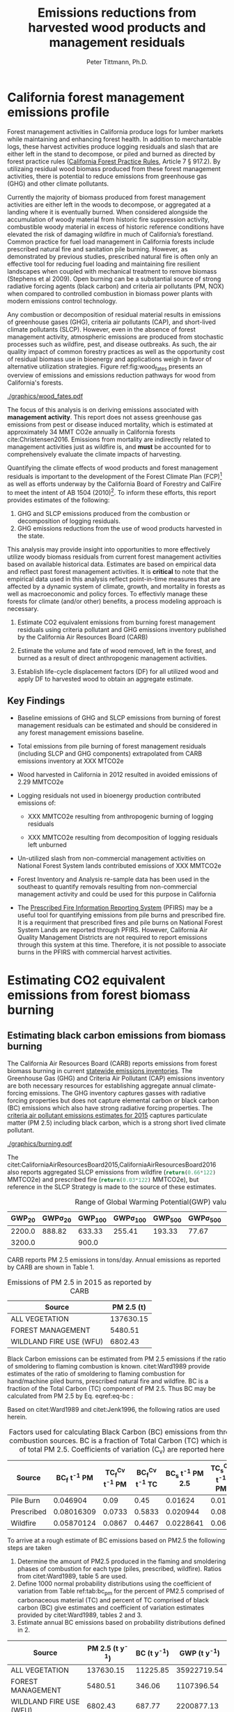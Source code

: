 #+TITLE: Emissions reductions from harvested wood products and management residuals
#+AUTHOR: Peter Tittmann, Ph.D.
#+email: pwt@berkeley.edu
#+LaTeX_CLASS: article
#+LaTeX_CLASS_OPTIONS: [a4paper]
#+LaTeX_HEADER: \usepackage{amssymb,amsmath}
#+LaTeX_HEADER: \usepackage{natbib}
#+LaTeX_HEADER: \usepackage[margin=2cm]{geometry}
#+LaTeX_HEADER: \usepackage{fancyhdr} %For headers and footers
#+LaTeX_HEADER: \pagestyle{fancy} %For headers and footers
#+LaTeX_HEADER: \usepackage{lastpage} %For getting page x of y
#+LaTeX_HEADER: \usepackage{float} %Allows the figures to be positioned and formatted nicely
#+LaTeX_HEADER: \floatstyle{boxed} %using this
#+LaTeX_HEADER: \usepackage{draftwatermark}
#+LaTeX_HEADER: \restylefloat{figure} %and this command
#+LaTeX_HEADER: \usepackage{url} %Formatting of yrls
#+LATEX_HEADER: \rhead{\includegraphics[width=3cm]{berkeley}}
#+LaTeX_HEADER: \chead{}
#+LaTeX_HEADER: \lfoot{Draft}
#+LaTeX_HEADER: \cfoot{}
#+LaTex_HEADER: \setlength{\parskip}{1em}
#+LaTeX_HEADER: \rfoot{\thepage\ of \pageref{LastPage}}




\pagebreak
* California forest management emissions profile

Forest management activities in California produce logs for lumber markets while maintaining and enhancing forest health. In addition to merchantable logs, these harvest activities produce logging residuals and slash that are either left in the stand to decompose, or piled and burned as directed by forest practice rules ([[http://calfire.ca.gov/resource_mgt/downloads/2013_FP_Rulebook_with_Tech_RuleNo1.pdf][California Forest Practice Rules]], Article 7 §
917.2). By utilizaing residual wood biomass produced from these forest management activities, there is potential to reduce emissions from greenhouse gas (GHG) and other climate pollutants.

Currently the majority of biomass produced from forest management activities are either left  in the woods to decompose, or aggregated at a landing where it is eventually burned. When considered alongside the accumulation of woody material from historic fire suppression activity, combustible woody material in excess of historic reference conditions have elevated the risk of damaging wildfire in much of California’s forestland. Common practice for fuel load management in California forests include prescribed natural fire and sanitation pile burning. However, as demonstrated by previous studies, prescribed natural fire is often only an effective tool for reducing fuel loading and maintaining fire resilient landscapes when coupled with mechanical treatment to remove biomass (Stephens et al 2009). Open burning can be a substantial source of strong radiative forcing agents (black carbon) and criteria air pollutants (PM, NOX) when compared to controlled combustion in biomass power plants with modern emissions control technology. 

Any combustion or decomposition of residual material results in emissions of greenhouse gases (GHG), criteria air pollutants (CAP), and short-lived climate pollutants (SLCP). However, even in the absence of forest management activity, atmospheric emissions are produced from 
stochastic processes such as wildfire, pest, and disease outbreaks. As such, the air quality impact of common forestry practices as well as the opportunity cost of residual biomass use in bioenergy and applications weigh in favor of alternative utilization strategies. Figure ref:fig:wood_fates presents an overview of emissions and emissions reduction pathways for wood from California's forests. 


#+LABEL:fig:wood_fates
#+CAPTION: Overview of fates of wood resulting from harvest and mortality in California forests. Note that time is not represented in this figure.  
#+ATTR_LATEX: :width 0.75\textwidth
[[./graphics/wood_fates.pdf]]


The focus of this analysis is on deriving emissions associated with *management activity*. This report does not assess greenhouse gas emissions from pest or disease induced mortality, which is estimated at approximately 34 MMT CO2e annually in California forests cite:Christensen2016. Emissions from mortality are indirectly related to management activities just as wildfire is, and *must* be accounted for to comprehensively evaluate the climate impacts of harvesting.    


Quantifying the climate effects of wood products and forest management
residuals is important to the development of the Forest Climate Plan
(FCP)[fn:1] as well as efforts underway by the California Board of
Forestry and CalFire to meet the intent of AB 1504 (2010)[fn:2]. To
inform these efforts, this report provides estimates of the following:

1. GHG and SLCP emissions produced from the combustion or
   decomposition of logging residuals.
2. GHG emissions reductions from the use of wood products harvested in
   the state.

This analysis may provide insight into
opportunities to more effectively utilize woody biomass residuals from
current forest management activities based on available historical
data. Estimates are based on empirical data and reflect past forest
management activities. It is *critical* to note that the empirical
data used in this analysis reflect point-in-time measures that are
affected by a dynamic system of climate, growth, and mortality in
forests as well as macroeconomic and policy forces. To effectivly
manage these forests for climate (and/or other) benefits, a process modeling
approach is necessary. 

1. Estimate CO2 equivalent emissions from burning forest management
   residuals using criteria pollutant and GHG emissions inventory
   published by the California Air Resources Board (CARB)

2. Estimate the volume and fate of wood removed, left in the
   forest, and burned as a result of direct anthropogenic management
   activities.

3. Establish life-cycle displacement factors (DF) for all
   utilized wood and apply DF to harvested wood to obtain an aggregate estimate.

** Key Findings

- Baseline emissions of GHG and SLCP emissions from burning of forest
  management residuals can be estimated and should be considered in
  any forest management emissions baseline.

- Total emissions from pile burning of forest management residuals
  (including SLCP and GHG components) extrapolated from CARB emissions
  inventory at XXX MTCO2e

- Wood harvested in California in 2012 resulted in avoided emissions of
  2.29 MMTCO2e

- Logging residuals not used in bioenergy production contributed
  emissions of:
  - XXX MMTCO2e resulting from anthropogenic burning of logging residuals

  - XXX MMTCO2e resulting from decomposition of logging residuals left
    unburned

- Un-utilized slash from non-commercial management activities on
  National Forest System lands contributed emissions of XXX MMTCO2e

- Forest Inventory and Analysis re-sample data has been used in the
  southeast to quantify removals resulting from non-commercial
  management activity and could be used for this purpose in California

- The [[https://ssl.arb.ca.gov/pfirs/][Prescribed Fire Information Reporting System]] (PFIRS) may be a useful tool for quantifying
  emissions from pile burns and prescribed fire. It is a requirment that prescribed fires and pile
  burns on National Forest System Lands are reported through PFIRS. However, California Air Quality Management
  Districts are not required to report emissions through this system at this time. Therefore, it is not possible to associate burns in the PFIRS with commercial harvest activities.
  
* Estimating CO2 equivalent emissions from forest biomass burning


** Estimating black carbon emissions from biomass burning

The California Air Resources Board (CARB) reports
emissions from forest biomass burning  in current
[[http://www.arb.ca.gov/ei/ei.htm][statewide emissions inventories]]. The Greenhouse Gas (GHG) and Criteria Air
Pollutant (CAP) emissions inventory are both necessary resources for establishing
aggregate annual climate-forcing emissions. The GHG inventory captures
gasses with radiative forcing properties but does not capture elemental
carbon or black carbon (BC) emissions which also have strong radiative
forcing properties. The
[[http://www.arb.ca.gov/ei/emissiondata.htm][criteria air pollutant
emissions estimates for 2015]] captures particulate matter (PM 2.5) including black carbon, which
is a strong short lived climate pollutant.

#+CAPTION: Data sources available from CARB for estimating GHG and SLCP emissions from forest management.
#+ATTR_LATEX: :width 0.75\textwidth
[[./graphics/burning.pdf]]

The citet:CaliforniaAirResourcesBoard2015,CaliforniaAirResourcesBoard2016
also reports aggregated SLCP emissions from wildfire
(src_python{return(0.66*122)} MMTCO2e) and prescribed fire
(src_python{return(0.03*122)} MMTCO2e), but reference in the
SLCP Strategy is made to the source of these estimates.



#+NAME:   tab:bc_gwp
#+BEGIN_SRC sqlite :db fcat_biomass.sqlite :colnames yes :exports results
select gwp_20 "GWP_{20}",
       gwp_20_std "GWP\sigma_{20}",
       gwp_100 "GWP_{100}",
       gwp_100_std "GWP\sigma_{100}",
       gwp_500 "GWP_{500}",
       gwp_500_std "GWP\sigma_{500}",
       source "Source" from bc_gwp;
#+END_SRC

#+CAPTION: Range of Global Warming Potential(GWP) values for Black Carbon.
#+RESULTS: tab:bc_gwp
| GWP_{20} | GWP\sigma_{20} | GWP_{100} | GWP\sigma_{100} | GWP_{500} | GWP\sigma_{500} | Source                          |
|----------+----------------+-----------+-----------------+-----------+-----------------+---------------------------------|
|   2200.0 |         888.82 |    633.33 |          255.41 |    193.33 |           77.67 | citet:Fuglestvedt2010           |
|   3200.0 |                |     900.0 |                 |           |                 | citet:CaliforniaAirResourcesBoard2015 |




CARB reports PM 2.5 emissions in tons/day. Annual emissions as
reported by CARB are shown in Table 1.

#+NAME: arb_pm_ann
#+BEGIN_SRC sqlite :db fcat_biomass.sqlite :colnames yes :exports results
select eicsoun as Source, printf("%.2f", pm2_5*365) as 'PM 2.5 (t y^{-1})' from cpe_2015 WHERE eicsoun in ('FOREST MANAGEMENT','WILDLAND FIRE USE (WFU)','ALL VEGETATION');
#+END_SRC
#+CAPTION: Emissions of PM 2.5 in 2015 as reported by CARB
#+RESULTS: arb_pm_ann
| Source                  | PM 2.5 (t)        |
|-------------------------+-------------------|
| ALL VEGETATION          |         137630.15 |
| FOREST MANAGEMENT       |           5480.51 |
| WILDLAND FIRE USE (WFU) |           6802.43 |


Black Carbon emissions
can be estimated from PM 2.5 emissions if the ratio of smoldering to
flaming combustion is known. citet:Ward1989 provide estimates of
the ratio of smoldering to flaming combustion for hand/machine piled
burns, prescribed natural fire and wildfire. BC is a fraction
of the Total Carbon (TC) component of PM 2.5. Thus BC may be calculated from PM
2.5 by Eq. eqref:eq-bc :



#+BEGIN_LaTeX
\begin{align}
BC &= \left( PM_{2.5} \times F \times TC_f \times BC_f\right) + \left( PM_{2.5} \times S \times TC_s \times BC_s\right) \label{eq-bc} \\
\text{where:} \nonumber \\
BC &= \text{Black Carbon (mass units)} \nonumber \\
PM_{2.5} &= PM_{2.5} \text{ (mass units)} \nonumber \\
F &= \text{Percent of combustion in flaming phase} \nonumber \\
TC_f &= \text{Total Carbon fraction of } PM_{2.5} \text{ for flaming phase} \nonumber \\
BC_f &= \text{Black Carbon fraction of Total Carbon for flaming phase} \nonumber \\
S &= \text{Percent of combustion in smoldering phase} \nonumber \\
TC_s &= \text{Total Carbon fraction of } PM_{2.5} \text{ for smoldering phase} \nonumber \\
BC_s &= \text{Black Carbon fraction of Total Carbon for smoldering phase} \nonumber
\end{align}
#+END_LaTeX

# [[http://mathurl.com/ha5ugpu.png]]

Based on citet:Ward1989 and citet:Jenk1996, the following ratios are
used herein.

#+NAME:   tab:bc_pm
#+BEGIN_SRC sqlite :db fcat_biomass.sqlite :colnames yes :exports results
select source as 'Source', "Unnamed 0" as 'BC_f t^{-1} PM', tc_f_cv as 'TC_f^{Cv} t^{-1} PM', ec_f_cv as 'BC_f^{Cv} t^{-1} TC', "Unnamed 1" as 'BC_s t^{-1} PM 2.5', tc_s_cv as 'TC_s^{Cv} t^{-1} PM',ec_s_cv as 'BC_s^{Cv} t^{-1} TC' from ec_ratios;

#+END_SRC
#+CAPTION: Factors used for calculating Black Carbon (BC) emissions from three primary combustion sources. BC is a fraction of Total Carbon (TC) which is a fraction of total PM 2.5. Coefficients of variation (C_v) are reported here as well.
#+RESULTS: tab:bc_pm
| Source     | BC_f t^{-1} PM | TC_f^{Cv} t^{-1} PM | BC_f^{Cv} t^{-1} TC | BC_s t^{-1} PM 2.5 | TC_s^{Cv} t^{-1} PM | BC_s^{Cv} t^{-1} TC |
|------------+----------------+---------------------+---------------------+--------------------+---------------------+---------------------|
| Pile Burn  |       0.046904 |                0.09 |                0.45 |            0.01624 |                0.01 |                0.49 |
| Prescribed |     0.08016309 |              0.0733 |              0.5833 |           0.020944 |                0.08 |                0.29 |
| Wildfire   |     0.05870124 |              0.0867 |              0.4467 |          0.0228641 |                0.06 |               0.338 |



To arrive at a rough estimate of BC emissions based on PM2.5 the
following steps are taken

1. Determine the amount of PM2.5 produced in the flaming and smoldering
   phases of combustion for each type (piles, prescribed,
   wildfire). Ratios from citet:Ward1989, table 5 are used.
2. Define 1000 normal probability distributions using the coefficient
   of variation from Table ref:tab:bc_pm for the percent of PM2.5
   comprised of carbonaceous material (TC) and percent of TC comprised
   of black carbon (BC) give estimates and coefficient of variation
   estimates provided by citet:Ward1989, tables 2 and 3.
3. Estimate annual BC emissions based on probability distributions
   defined in 2.


#+NAME: CARB_BC
#+BEGIN_SRC sqlite :db fcat_biomass.sqlite :colnames yes :exports results
select eicsoun as Source, printf("%.2f", pm2_5*365) as 'PM 2.5 (t y^{-1})', 
printf("%.2f", case when eicsoun='ALL VEGETATION' then pm2_5*365 * (.05870124 + .0228641)
when eicsoun = 'FOREST MANAGEMENT' then pm2_5*365 * (.046904 + .01624)
when eicsoun = 'WILDLAND FIRE USE (WFU)' then pm2_5*365 * (.08016309 + .020944) end) as 'BC (t y^{-1})', 

printf("%.2f", case when eicsoun='ALL VEGETATION' then pm2_5*365 * (.05870124 + .0228641)*3200
when eicsoun = 'FOREST MANAGEMENT' then pm2_5*365 * (.046904 + .01624)*3200
when eicsoun = 'WILDLAND FIRE USE (WFU)' then pm2_5*365 * (.08016309 + .020944)*3200 end) as 'GWP (t y^{-1})'

 from cpe_2015 WHERE eicsoun in ('FOREST MANAGEMENT','WILDLAND FIRE USE (WFU)','ALL VEGETATION');
#+END_SRC

#+RESULTS: CARB_BC
| Source                  | PM 2.5 (t y^{-1}) | BC (t y^{-1}) | GWP (t y^{-1}) |
|-------------------------+-------------------+---------------+----------------|
| ALL VEGETATION          |         137630.15 |      11225.85 |    35922719.54 |
| FOREST MANAGEMENT       |           5480.51 |        346.06 |     1107396.54 |
| WILDLAND FIRE USE (WFU) |           6802.43 |        687.77 |     2200877.13 |

#+CAPTION: Annual black carbon emissions calculated from CARB volumes 


The following plot represents estimates of total BC emissions resulting
from combustion of biomass in the CARB CAP emissions categories
reflecting woody biomass combustion in wildfire, pile burning, and
prescribed natural fire.


#+CAPTION: Short-lived climate pollution from open burning of biomass as reported by CARB criteria pollutant emissions inventory.
#+ATTR_LATEX: :width \textwidth
[[./graphics/bc_prob_gwp.pdf]]

# [[https://github.com/peteWT/fcat_biomass/blob/master/graphics/bc_prob_gwp.png?raw=true]]

To estimate GHG emissions from pile burning, we can use the ratio of
PM2.5 to CO2, and CH4 used in the Piled Fuels Emissions Calculator. 

The following ratios are used to estimate GHG emissions from CARB-reported
PM emissions.

| Pile Biomass (t) | Consumed Biomas (t) | PM2.5 (t) | CO2 (t) | CH4 (t) |
|------------------+---------------------+-----------+---------+---------|
|         1.360178 |            1.224161 |  0.008263 |  2.0366 | 0.0034  |


In addition the
[[http://www.arb.ca.gov/cc/inventory/archive/tables/net_co2_flux_2007-11-19.pdf]]
CARB 1994 greenhouse gas emissions inventory estimates emissions from
wildfire and slash burning through 2004 (Table ref:arb_ghg_2004).
#+NAME: arb_ghg_2004
#+BEGIN_SRC sqlite :db fcat_biomass.sqlite :colnames yes :exports results
select sc_cat as "Source Category", avg(mmtco2e) as "Average annual emissions 1994-2004 MMTCO_2e" from arb_co2 where sc_cat in ('Forest and rangeland fires', 'Timber harvest slash')  group by sc_cat;
#+END_SRC
#+CAPTION: something134
#+RESULTS: arb_ghg_2004
| Source Category            | Average annual emissions 1994-2004 MMTCO_2e |
|----------------------------+---------------------------------------------|
| Forest and rangeland fires |                                      2.0194 |
| Timber harvest slash       |                           0.155266666666667 |


To arrive at an estimate of total emissions in 2015 from burning forest
management residuals in CO2 equivalent terms from published CARB
estimates we can combine the CO2 emissions reported for 2004 in the
LULUC Biodegradable Carbon Emissions and Sinks with black carbon
emissions extrapolated from the CARB Criteria Air Pollutant Emissions
inventory estimates. The time discrepancy between the 2004 and 2015 is
acknowledged as an irreconcilable source of uncertainty in this
estimation. Further model based estimation could be used to derive a
ratio of GHG to PM using the CONSUME model. This does however show that a baseline of
substantial emissions from forest management residuals has been reported
in CARB emissions inventories and should be recognized as a baseline
condition. We find that a rough estimate of CO2e emissions from pile
burning annual approaches 1 Mt CO2e.

#+NAME:   tab:carb1990_co2e
#+BEGIN_SRC sqlite :db fcat_biomass.sqlite :colnames yes :exports results
select sc_cat, avg(mmtco2e) from arb_co2 where sc_cat in ('Forest and rangeland fires', 'Timber harvest slash')  group by sc_cat;
#+END_SRC

#+RESULTS: tab:carb1990_co2e
| sc_cat                     |      avg(mmtco2e) |
|----------------------------+-------------------|
| Forest and rangeland fires |            2.0194 |
| Timber harvest slash       | 0.155266666666667 |

|     | Mt CO2e   | Source                 |
|-----+-----------+------------------------|
| 0   | 0.17      | CO2 pile burning       |
| 1   | 0.99      | CO2e BC pile burning   |
| 2   | 1.16      | Total Mt CO2e          |

BC emissions in terms of CO2e has not been included in any GHG emissions
inventory published by CARB.


* Fate of harvested wood
Wood harvested from California's forests are used in construction,
landscaping, and consumer products. Residues from the
production of these wood products may be directed towards alternative product streams to generate elctricity and
heat with a portion going to landfills or left in the
woods as slash.

# [[https://www.lucidchart.com/publicSegments/view/52a1774e-7722-4ebf-8e1a-e8fc6837bfee/image.png]]

** Disposition of wood harvested in California.

Harvested wood from California's forests is fractionated through harvest, processing, and use into several categories for which the time horizon of carbon return to the atmosphere can vary widely:

+ Logging Residuals :: Tops, limbs, and sub-merchantable material produced from harvest activities in the woods
+ Processing (mill) residuals :: Sawdust, shavings, bark, and off cuts from primary and secondary manufacturing.
+ Construction debris :: Fraction of wood used in construction or  finished products that are not integratrated into its final form.
+ Demolition :: Wood used in construction that has reached the end of its useful life.

Each category has multiple potential fates which can greatly influence the net emissions impact attributable to the initial forest management activity.  The fate of each of these pools is determined by a highly dynamic political and economic system. To understand how policy decisions will impact the fate and subsequent climate impact of harvested wood products, a detailed process model is necessary. To provide a rough estimate of the fate of annual round-wood harvest historically, we must use historical volumes and and apply what we know about milling efficiency improvements, logging utilization rates, and construction use efficiency. 

 According to citet:Morgan logging residues produced from sawlog harvest can be estimated using a factor of 0.0302 (+/-.0123 @95%CI) times the total cubic sawlog volume delivered to a mill. Unfortunately we cannot say how logging residue production has changed over time in California.  citet:Simmons2014 found that logging utilization has decreased in Idaho from 1990 to 2011 by 72%. For the purpose of this analysis we will assume that similar changes have occurred in California timber harvesting. We then estimate a logging residue production factor for years before 1990 based on the following equation wherein we assume 1990 residue ration for all years prior:

 #+BEGIN_LaTeX

 \begin{align*}
 V\llap{--}lr_{x} = V\llap{--}rw_{x}\left(\eta_{04}+\left(\eta_{o4}\eta_\Delta\right)\right)\\
 \text{Where:}\\
 V\llap{--}rw_{x} = \text{Rundwood volume harvested in year }x\\
 \eta_{04} = \mathcal{N}(0.0302,0.0123) \text{ ratio of logging residues to roundwood harvested in CA, 2004}\\
 \eta_\Delta = 0.72 \text{ (percent change in efficiency over time period)}\\
 \end{align*}
 #+END_LaTeX

 For logging residue production factors between 1990 and 2004, we calculate logging residues as a function of the percent change in logging residual ratios estimated for Idaho citet:Simmons2014 applied to the known logging residual ratio reported by citet:Morgan. To reflect the uncertainty in the estimate provided by citet:Morgan, we calculate the logging residual using a randomly selected value from a normal probability distribution defined by the estimate and upper and lower bounds of the 95% confidence interval provided:

 #+BEGIN_LaTeX

 \begin{align*}
 V\llap{--}lr_{x} = V\llap{--}rw_{x}\left(\eta_{04}+ \left(\eta_{04}\left(\left(Y_1-x\right)\frac{\eta_\Delta}{Y_\Delta}\right)\right)\right)\\
 \text{Where:}\\
 V\llap{--}rw_{x} = \text{Rundwood volume harvested in year }x\\
 \eta_{04} = \mathcal{N}(0.0302,0.0123) \text{ ratio of logging residues to roundwood harvested in CA, 2004}\\
 Y_1 = 2004 \text{ (year for which logging residual estimate available for CA)} \\
 x = \text{year for which logging residues are calculated}\\
 \eta_\Delta = 0.72 \text{ (percent change in logging residue ratio over time period)}\\
 Y_\Delta = 21\text{ (number of years over which logging residue ratio decreased)}
 \end{align*}
 #+END_LaTeX

 Logging residual volume in years following 2004 are calculated as follows:

 #+BEGIN_LaTeX
 \begin{align*}
 V\llap{--}lr_{x} = V\llap{--}rw_{x}\left(\eta_{04}- \left(\eta_{04}\left(\left(x-Y_1\right)\frac{\eta_\Delta}{Y_\Delta}\right)\right)\right)\\
 \text{Where:}\\
 V\llap{--}rw_{x} = \text{Rundwood volume harvested in year }x\\
 \eta_{04} = \mathcal{N}(0.0302,0.0123) \text{ ratio of logging residues to roundwood harvested in CA, 2004}\\
 Y_1 = 2004 \text{ (year for which logging residual estimate available for CA)} \\
 x = \text{year for which logging residues are calculated}\\
 \eta_\Delta = 0.72 \text{ (percent change in logging residue ratio over time period)}\\
 Y_\Delta = 21\text{ (number of years over which logging residue ratio decreased)}
 \end{align*}
 #+END_LaTeX
 

 Milling efficiency has increased by roughly 14% in California in the period between 1970 and 2006 citet:Keegan2010. For this analysis we assume a continuous improvement such that for years prior to 1970, milling efficiency in year $x$ is calculated as:

 #+BEGIN_LaTeX

 \begin{align*}
 V\llap{--}mr_{x} = V\llap{--}rw_{x} \left(\eta_{70}-\left((Y_1-x)\frac{\eta_\Delta}{Y_\Delta}\right\right)\\
 \text{Where:}\\
 V\llap{--}rw_{x} = \text{Rundwood volume harvested in year }x\\
 \eta_{70} = 0.42 \text{ (milling efficiency in 1970)}\\
 Y_1 = 1970 \text{ (earliest year mill efficiency available for)} \\
 x = \text{year for which milling residues are calculated}\\
 \eta_\Delta = 0.06\text{ (increase in milling efficiency from 1970-2011)}\\
 Y_\Delta = 41\text{ (number of years overwhihc milling efficiency increased)}
 \end{align*}
 #+END_LaTeX

For years after 1970, milling efficiency for year $x$ is calculated as:

 #+BEGIN_LaTeX
 \begin{align*}
 V\llap{--}mr_{x} = V\llap{--}rw_{x} \left(\eta_{70}+\left((x-Y_1)\frac{\eta_\Delta}{Y_\Delta}\right\right)\\
 \text{Where:}\\
 V\llap{--}rw_{x} = \text{Rundwood volume harvested in year }x\\
 \eta_{70} = 0.42 \text{ (milling efficiency in 1970)}\\
 Y_1 = 1970 \text{ (earliest year mill efficiency available for)} \\
 x = \text{year for which milling residues are calculated}\\
 \eta_\Delta = 0.06\text{ (increase in milling efficiency from 1970-2011)}\\
 Y_\Delta = 41\text{ (number of years overwhihc milling efficiency increased)}
 \end{align*}
 #+END_LaTeX


To estimate annualized construction waste material, we use ratios of finished wood products to construction debris and demolition debris referenced in citet:McKeever2004. This data from citeauthor:McKeever2004 is sparse and should be considered unreliable for years other than those for which it is reported.  Construction debris was estimated in 2002 as approximately 15% of total wood used in construction. Demolition debris from wood produced annually from wood grown on California forestland is outside of the scope of this report.

Table ref:tab:me_and_lr presents ten year average estimates of logging and milling residuals, finished lumber, and construction debris based on BOE roundwood harvest volumes. 

#+NAME: tab:me_and_lr
 #+BEGIN_SRC python :results raw :exports results
 import sqlite3
 import numpy as np
 import pandas as pd
 from tabulate import tabulate

 con = sqlite3.connect('fcat_biomass.sqlite')
 convUnits = 5.44 #MCF/MMBF

 def me(yr,vol):
     me70 = 0.42 #Mill efficiency in 1970
     me11 = 0.48 #Mill efficiency in 2011
     ann = (me11 - me70)/(2011-1970)
     if yr <= 1970:
         return vol * (me70-((1970-yr)*ann))
     if yr >= 1970:
         return vol * (me70+((yr-1970)*ann))

 def lr(yr,vol):
     lr04 = np.random.normal(0.0302,0.0123)
     # 72% reduction in logging residue production between 1990 and 2011)
     ann = 0.72/(2011-1990)
     lr90 = lr04 + (lr04*0.72)
     lr11 = lr04 - (lr04*((2011-2004)*ann))
     # if year is before 1990, assume lr from 1990
     if yr < 1990:
         return vol * lr90
     if yr >= 1990 and yr <=2004 :
         return vol * (lr04 + (lr04*((2004-yr)*ann)))
     if yr > 2004:
         return vol * (lr04 - (lr04*((yr-2004)*ann)))

 con.create_function('log_res', 2, lr)
 con.create_function('mill_res', 2, me)
 #crs = con.cursor()

 #first 'f' calculates annual volumes by pool, second 'f' calculates 10-year everage pools.

 #f = pd.read_sql_query('select year "Year", total_mmbf/{uc} as "Total RW", log_res(year, total_mmbf/{uc}) as "LR", mill_res(year, total_mmbf/{uc}) as "MR", (total_mmbf/{uc})-mill_res(year, total_mmbf/{uc}) "FL",((total_mmbf/{uc})-mill_res(year, total_mmbf/{uc}))*0.15 "CD" from boe'.format(uc=convUnits), con)

 f = pd.read_sql_query("""with foo as (select min(year)+10 mny from boe)
     select s1.year-10 "10-year start",
     	    s1.year "10-year end",
	    avg(s2.total_mmbf/{uc}) as "RW",
	    avg(log_res(s2.year, s2.total_mmbf/{uc})) as "LR",
	    avg(mill_res(s2.year, s2.total_mmbf/{uc})) as "MR",
	    avg((s2.total_mmbf/{uc})-mill_res(s2.year, s2.total_mmbf/{uc})) "FL",
	    avg(((s2.total_mmbf/{uc})-mill_res(s2.year, s2.total_mmbf/{uc}))*0.15) "CD"
	    from boe s1, 
	    	 boe s2,
		 foo
            where s2.year between s1.year - 10 and s1.year 
	    and s1.year >= foo.mny
	    group by s1.year 
	    order by s1.year;""".format(uc=convUnits), con)
 f.to_sql('tenyear_pools_boe', con, if_exists = 'replace')
 return(tabulate([list(row) for row in f.values], headers=f.columns.tolist(), tablefmt = 'orgtbl'))
 #+END_SRC

#+ATTR_LATEX: :environment longtable
#+CAPTION: Ten-year average logging and mill residual estimates based on BOE harvest volumes in Million Cubic Feet (MCF). RW:Roundwood harvested, LR: Logging residues, MR: Mill Residues, FL: Finished Lumber, CD: Construction Debris
 #+RESULTS: tab:me_and_lr
 | 10-year start | 10-year end |      RW |      LR |      MR |      FL |      CD |
 |---------------+-------------+---------+---------+---------+---------+---------|
 |          1978 |        1988 | 681.701 | 35.8321 | 299.522 | 382.179 | 57.3269 |
 |          1979 |        1989 | 680.582 | 35.5686 | 300.229 | 380.353 | 57.0529 |
 |          1980 |        1990 | 681.083 | 33.4429 | 301.528 | 379.555 | 56.9333 |
 |          1981 |        1991 | 681.601 | 36.6856 | 302.612 | 378.989 | 56.8483 |
 |          1982 |        1992 | 686.631 | 29.0319 | 305.606 | 381.025 | 57.1538 |
 |          1983 |        1993 | 695.872 | 31.6858 | 310.422 | 385.451 | 57.8176 |
 |          1984 |        1994 | 678.459 | 34.6552 |   303.4 | 375.059 | 56.2589 |
 |          1985 |        1995 | 657.737 | 29.8443 | 294.892 | 362.845 | 54.4267 |
 |          1986 |        1996 | 631.918 | 32.9573 | 284.093 | 347.825 | 52.1738 |
 |          1987 |        1997 | 600.752 | 25.6276 | 270.919 | 329.833 | 49.4749 |
 |          1988 |        1998 | 560.495 | 28.4593 | 253.572 | 306.923 | 46.0384 |
 |          1989 |        1999 | 518.282 | 19.4761 | 235.308 | 282.975 | 42.4462 |
 |          1990 |        2000 | 477.206 | 21.5218 | 217.442 | 259.764 | 38.9645 |
 |          1991 |        2001 | 436.798 |  14.762 |  199.72 | 237.078 | 35.5618 |
 |          1992 |        2002 | 411.648 | 16.8726 | 188.838 |  222.81 | 33.4214 |
 |          1993 |        2003 | 389.756 | 12.1122 | 179.386 |  210.37 | 31.5555 |
 |          1994 |        2004 | 370.287 | 12.4844 | 171.013 | 199.274 | 29.8912 |
 |          1995 |        2005 | 360.411 | 11.7775 | 166.982 | 193.429 | 29.0143 |
 |          1996 |        2006 | 349.131 | 12.0067 | 162.271 |  186.86 | 28.0291 |
 |          1997 |        2007 | 338.319 | 7.73506 | 157.756 | 180.563 | 27.0845 |
 |          1998 |        2008 |  321.14 | 10.0114 | 150.231 | 170.909 | 25.6364 |
 |          1999 |        2009 | 299.649 | 8.85091 |  140.54 | 159.109 | 23.8663 |
 |          2000 |        2010 | 283.222 | 8.45002 | 133.256 | 149.966 | 22.4949 |
 |          2001 |        2011 | 271.892 | 7.18674 | 128.347 | 143.545 | 21.5318 |
 |          2002 |        2012 | 266.945 | 5.00949 | 126.396 | 140.549 | 21.0823 |
 |          2003 |        2013 | 266.193 | 5.76584 | 126.488 | 139.705 | 20.9558 |
 |          2004 |        2014 | 262.901 | 6.99142 |  125.34 | 137.561 | 20.6341 |

** Wood Displacement Factors

In all of its applications, wood may be substituted by a range of other materials. For example, in
residential construction, precast concrete and structural steel framing
are competitive alternatives to wood. This choice of materials has a profound impact on GHG emissions in the
construction sector and is expressed as a displacement
factor (DF). A displacement factor quantifies the amount of emissions
reduction achieved per unit of wood used. A meta analysis conducted by citep:Sathre2010 compared empirical analysis from 21 international studies and found an
average emissions reduction of 2.1 tons of carbon (3.9 t CO2e) per ton
of dry wood used. While studies ranged substantially around the average, the
authors found that the majority of published displacement factors ranged
between 1 and 3 tC/t dry wood. The displacement factors published in
citep:Sathre2010 and used in this analysis are based on the
following emission reduction sources:

1. *Reduced emissions from manufacturing:* Wood products require less total
   energy than to manufacture than products made from alternative materials.
2. *Avoided process emissions:* Production of wood alternatives such as cement are associated with 
   substantial CO2 emissions.
3. *Carbon storage in products:* Carbon in harvested wood is drawn from
   the atmosphere through photosynthesis and will remain fixed through
   the useful life of the wood product.
4. *Carbon storage in forests:* Forests producing wood continue to grow.
   It is assumed that forests producing wood in California are managed
   to sustain forest growth (not converted to non-forest land uses).
5. *Avoided fossil fuel emissions due to bioenergy substitution:*
   Logging and milling residuals used to produce energy avoid emissions
   from fossil energy sources in the energy sector.
6. *Carbon dynamics in landfills:* A fraction of carbon from wood
   deposited in landfills remains in semi-permanent storage.
   The remainder is converted to methane through biological
   decomposition in the landfill. Capture and use of the methane as an
   energy source, in turn reduces emissions from fossil energy sources.

** Displacement Factors Applied to Timber Products Output

To evaluate the climate impact of harvested wood in California, I used
harvested roundwood estimates from the Timber Products Output (TPO)
database[fn:3]. I used two estimates of the DF applied
to the harvested wood reported in the TPO based on whether logging
residuals were used in bioenergy or left in the woods (to decompse or
burn).

Figure ref:fig:flow_chart reflects the flow of wood
from Californias forest to its fate in-use and is the frame of
reference for the following analysis.

#+CAPTION: Wood flows from timber harvest in California \label{fig:flow_chart}
#+ATTR_LATEX: :width 0.75\textwidth
[[./graphics/flow_chart.pdf]]

# [[https://www.lucidchart.com/publicSegments/view/fb78eea4-7fba-4a78-8e98-25fdd66a3df2/image.png]]

I applied displacement factors reported by cite:Sathre2010 to the
reported volumes from the TPO database. The following references are used to
arrive at a displacement factor for harvested roundwood without
logging residue utilization.

#+CAPTION: Wood displacement factor without residue utilization
| reference          | displacement factor                               |
|--------------------+---------------------|
| citet:Eriksson2007 |                 1.7 |
| citet:Eriksson2007 |                 2.2 |
| citet:Salazar2009  |                 4.9 |
| citet:Werner2005   |                 1.7 |

I applied an average of the DF reported here of *2.625* tCO2e/t finished
wood product. For harvested roundwood with logging residue utilization the following
studies are used.

#+CAPTION:  Wood discplacement factor with residue utilization
| reference             | displacement factor                            |
|-----------------------+---------------------|
| citet:Eriksson2007    |                 1.9 |
| citet:Eriksson2007    |                 2.5 |
| citet:Gustavsson2006a |                   4 |
| citet:Gustavsson2006a |                 5.6 |
| citet:Gustavsson2006a |                 2.2 |
| citet:Gustavsson2006a |                 3.3 |
| citet:Pingoud2001     |                 3.2 |

I used an average of the DF reported here of *3.243* tCO2e/t finished
wood product.


The TPO reports values in terms of roundwood harvested for products, but the
displacement factors presented in Sathre and O'Connor are in terms of
tons of carbon in wood products. Therefore we must assume a milling
efficiency to convert TPO volume estimates to finished wood product volume. I assumed
a milling efficiency of 0.5.


Further, TPO is reported in cubic feet and the DF implies a mass
unit. To convert cubic meters to a mass unit, we used the average wood
density of harvested volume in California weighted by species. Harvest
volume by species is reported in citet:Mciver2012. The resulting weighted average wood density used here is *27.94
lbs/cuft*.


McIver and Morgan report the percent of harvested wood used in bioenergy
feedstocks. From personal communications with
[[http://www.bber.umt.edu/staff/mciver.asp][Chelsea McIver]], all bioenergy feedstock reported is sourced in-woods (ie, not mill
residues).

#+CAPTION: % volume wood diverted to Bioenergy use
|     | year   | bioenergy % of harvest   |
|-----+--------+--------------------------|
| 0   | 2000   | 0.024                    |
| 1   | 2006   | 0.036                    |
| 2   | 2012   | 0.082                    |

#+CAPTION: The TPO reports the total logging residues produced from harvest throughout the state by year and ownership.

|      | Ownership         | Roundwood Products   | Logging Residues   | Year   |
|------+-------------------+----------------------+--------------------+--------|
| 0    | National Forest   | 72.4                 | 20.7               | 2012   |
| 1    | Other Public      | 16.2                 | 3.4                | 2012   |
| 2    | Forest Industry   | 328.9                | 72.4               | 2012   |
| 3    | Other Private     | 53                   | 11.2               | 2012   |
| 4    | National Forest   | 52.8                 | 16.3               | 2006   |
| 5    | Other Public      | 1.1                  | 0.3                | 2006   |
| 6    | Forest Industry   | 274.3                | 59.6               | 2006   |
| 7    | Other Private     | 139.2                | 33.2               | 2006   |
| 8    | National Forest   | 90.8                 | 22.6               | 2000   |
| 9    | Other Public      | 5.2                  | 1.6                | 2000   |
| 10   | Forest Industry   | 372.5                | 70.6               | 2000   |
| 11   | Other Private     | 159.4                | 49.1               | 2000   |
| 12   | National Forest   | 132.1                | 11.2               | 1994   |
| 13   | Other Public      | 24.7                 | 4.3                | 1994   |
| 14   | Forest Industry   | 396.1                | 63.1               | 1994   |
| 15   | Other Private     | 174.7                | 22.3               | 1994   |


In addition to the TPO, the California Board of Equalization (BOE) also
reports historic timber harvest volumes.  Comparing between years where both
sources report data, the BOE on average reports 8% less volume than the TPO (Table ref:tab:tpo_boe) database. This is reasonable considering that:
1. BOE data may be under-reported, as there may be a financial incentive to reduce tax burden
2. BOE does not include volume harvested from native American tribal lands in the state

#+NAME:   tab:tpo_boe
#+BEGIN_SRC sqlite :db fcat_biomass.sqlite :colnames yes :exports results
select year, state+blm+nat_forest+private as "McIver, et. al. (2012) MMBF", total_mmbf "BOE MMBF", printf("%.2f",total_mmbf/(state+blm+nat_forest+private)) as "BOE/M&M" from mm_hist join boe using (year) where state+blm+nat_forest+private >0;
#+END_SRC

#+ATTR_LATEX: :environment longtable
#+CAPTION: Total annual harvest reported by citet:Mciver2012 and California Board of Equalization.
#+RESULTS: tab:tpo_boe
| year | McIver, et. al. (2012) MMBF | BOE MMBF | BOE/M&M |
|------+-----------------------------+----------+---------|
| 1978 |                      4606.0 |     4491 |    0.98 |
| 1979 |                      4044.0 |     3991 |    0.99 |
| 1980 |                      3478.0 |     3164 |    0.91 |
| 1981 |                      2832.0 |     2672 |    0.94 |
| 1982 |                      2488.0 |     2318 |    0.93 |
| 1983 |                      3638.0 |     3358 |    0.92 |
| 1984 |                      3701.0 |     3546 |    0.96 |
| 1985 |                      4093.0 |     3818 |    0.93 |
| 1986 |                      4416.0 |     4265 |    0.97 |
| 1987 |                      4667.0 |     4500 |    0.96 |
| 1988 |                      4847.0 |     4670 |    0.96 |
| 1989 |                      4699.0 |     4424 |    0.94 |
| 1990 |                      4264.0 |     4021 |    0.94 |
| 1991 |                      3439.0 |     3195 |    0.93 |
| 1992 |                      3192.0 |     2973 |    0.93 |
| 1993 |                      3041.0 |     2871 |    0.94 |
| 1994 |                      2814.0 |     2316 |    0.82 |
| 1995 |                      2520.0 |     2306 |    0.92 |
| 1996 |                      2515.0 |     2273 |     0.9 |
| 1997 |                      2640.0 |     2400 |    0.91 |
| 1998 |                      2420.0 |     2091 |    0.86 |
| 1999 |                      2429.0 |     2144 |    0.88 |
| 2000 |                      2244.0 |     1966 |    0.88 |
| 2001 |                      1801.0 |     1603 |    0.89 |
| 2002 |                     1691.73 |     1690 |     1.0 |
| 2003 |                     1667.95 |     1663 |     1.0 |
| 2004 |                   1704.0305 |     1706 |     1.0 |
| 2005 |                      1738.5 |     1725 |    0.99 |
| 2006 |                     1960.35 |     1631 |    0.83 |
| 2007 |                      1759.6 |     1626 |    0.92 |
| 2008 |                   1476.0745 |     1372 |    0.93 |
| 2009 |                      911.19 |      805 |    0.88 |
| 2010 |                     1302.38 |     1161 |    0.89 |
| 2011 |                      1432.5 |     1288 |     0.9 |
| 2012 |                      1421.3 |     1307 |    0.92 |

The TPO reports harvest from tribal lands, which produces an average 0.74% of the total
annual harvest in the state for the 37 years of parallel data. For
this analysis we used TPO data to include harvest volume from tribal lands. 


#+NAME:   tab:MandM
#+BEGIN_SRC sqlite :db fcat_biomass.sqlite :colnames yes :exports results
select year, printf("%.2f",state/5.44) "State", printf("%.2f",(blm+nat_forest)/5.44) "Federal", printf("%.2f",private/5.44) "Private", printf("%.2f",tribal/5.44) "Tribal" from mm_hist;
#+END_SRC

#+ATTR_LATEX: :environment longtable
#+CAPTION: Annual harvest by ownership from citet:Mciver2012 (MCF)
#+RESULTS: tab:MandM
| year | State | Federal | Private | Tribal |
|------+-------+---------+---------+--------|
| 1947 |   0.0 |     0.0 |  569.85 |    0.0 |
| 1948 |   0.0 |     0.0 |  735.29 |    0.0 |
| 1949 |   0.0 |     0.0 |  698.53 |    0.0 |
| 1950 |   0.0 |     0.0 |  808.82 |    0.0 |
| 1951 |   0.0 |     0.0 |  900.74 |    0.0 |
| 1952 |  2.57 |  113.79 |  808.82 |   4.78 |
| 1953 |  3.31 |  117.65 |  977.94 |   2.76 |
| 1954 |  2.94 |  141.54 |  880.51 |    4.6 |
| 1955 |  2.57 |  191.73 |  906.25 |   6.07 |
| 1956 |  4.41 |  206.99 |  862.13 |   5.33 |
| 1957 |  4.96 |  170.59 |  801.47 |   6.62 |
| 1958 |  5.51 |  208.27 |  821.69 |   6.99 |
| 1959 |  4.96 |   279.6 |   788.6 |   9.19 |
| 1960 |  5.15 |  250.37 |  680.15 |   8.82 |
| 1961 |  5.33 |  259.74 |  707.72 |  10.11 |
| 1962 |  6.25 |  259.01 |  744.49 |   8.64 |
| 1963 |  4.04 |  311.76 |  678.31 |   9.93 |
| 1964 |   4.6 |  348.16 |  643.38 |   9.01 |
| 1965 |   5.7 |  363.05 |  591.91 |   9.74 |
| 1966 |  5.88 |  360.85 |  545.96 |   8.27 |
| 1967 |  6.43 |  355.51 |   562.5 |   7.54 |
| 1968 |  8.82 |  440.44 |  542.28 |  14.52 |
| 1969 |  7.35 |  372.61 |  529.41 |   9.93 |
| 1970 |  6.25 |   345.4 |  481.62 |   5.15 |
| 1971 |  7.17 |  383.09 |   476.1 |  12.87 |
| 1972 |   6.8 |  411.58 |  591.91 |  12.13 |
| 1973 |  6.07 |  371.69 |  516.54 |   9.38 |
| 1974 |  7.35 |  322.79 |  525.74 |   9.38 |
| 1975 |  6.43 |  287.87 |  498.16 |   3.31 |
| 1976 |  7.35 |  348.53 |  507.35 |   6.99 |
| 1977 |  5.15 |  323.35 |  544.12 |   6.99 |
| 1978 |  5.15 |  332.35 |  509.19 |   8.64 |
| 1979 |  4.78 |  321.32 |  417.28 |   8.82 |
| 1980 |  3.68 |  279.04 |  356.62 |   7.72 |
| 1981 |  2.76 |  201.65 |  316.18 |   4.04 |
| 1982 |  7.72 |   173.9 |  275.74 |   1.47 |
| 1983 |   7.9 |  313.42 |  347.43 |   2.57 |
| 1984 |  6.25 |  288.05 |  386.03 |   3.86 |
| 1985 |  6.62 |  339.52 |  406.25 |   0.92 |
| 1986 |  5.33 |  365.26 |  441.18 |   4.96 |
| 1987 |  7.72 |  364.89 |  485.29 |   7.54 |
| 1988 |   5.7 |  403.68 |  481.62 |   2.57 |
| 1989 |   6.8 |  373.53 |  483.46 |   2.02 |
| 1990 |  4.41 |  283.09 |  496.32 |   2.57 |
| 1991 |  6.99 |  248.35 |  376.84 |   4.41 |
| 1992 |  4.23 |  190.99 |  391.54 |   5.88 |
| 1993 |  6.25 |  137.32 |  415.44 |   2.39 |
| 1994 |  3.12 |  152.02 |  362.13 |   2.76 |
| 1995 |  7.35 |   101.1 |  354.78 |   2.94 |
| 1996 | 10.11 |    86.4 |  365.81 |   2.39 |
| 1997 |  8.64 |  101.65 |   375.0 |   2.76 |
| 1998 |  4.78 |   83.46 |  356.62 |   2.94 |
| 1999 |   0.0 |     0.0 |  349.26 |    0.0 |
| 2000 |  3.49 |   63.42 |  345.59 |   1.84 |
| 2001 |  2.94 |   56.07 |  272.06 |   1.84 |
| 2002 |  0.18 |   31.38 |  279.41 |    2.5 |
| 2003 |  0.18 |   28.85 |  277.57 |   3.29 |
| 2004 |  0.18 |   20.78 |  292.28 |   3.05 |
| 2005 |  0.18 |   43.66 |  275.74 |   1.95 |
| 2006 |  0.74 |   41.61 |  318.01 |   2.37 |
| 2007 |  0.18 |   58.57 |  264.71 |   3.55 |
| 2008 |  0.18 |    37.7 |  233.46 |   2.48 |
| 2009 |  0.18 |   30.37 |  136.95 |   0.72 |
| 2010 |  0.18 |   49.89 |  189.34 |   1.79 |
| 2011 |  0.18 |   55.42 |  207.72 |    2.1 |
| 2012 |  5.13 |   37.39 |  218.75 |   1.49 |

To use the TPO data to estimate emissions reductions using the DF, we apply a
conversion factor of *5.44* MCF/MMBF. This is an approximation as the
actual sawlog conversion factor varies with average harvested log size, which has changed over time.  


Using the ratio of logging residuals consumed by bioenergy (mciver), to the total logging residuals reported in the TSP, we can calculated the harvest volume the ratio of harvest volume to logging residuals used in bioenergy,
we calculateted 
based on the ratio of reported consumption of logging residuals in
bioenergy by citeauthor:Mciver2012 to the total logging residuals reported
in the TPO. citeauthor:Mciver2012 report bioenergy consumption from 2000
forward. For years previous, we use the average bioenergy consumption
from 2000 -- 2012. These results assume bioenergy consumption
throughout the reporting years. Bioenergy use of residuals did not
begin until the late 1970. Further analysis is necessary to modify
these results to reflect the development of the bioenergy industry.

To calculate the total emissions reduction resulting from California's
timber harvest, we apply the appropriate displacement factor (with or
without logging residual utilization) to the commensurate fraction of
harvested roundwood. The results are shown in the following chart.

#+CAPTION: Historical emissions reductions resulting from harvested roundwood using displacement factors from citep:Sathre2010 applied to TPO data.
#+ATTR_LATEX: :width \textwidth
[[./graphics/ann_hh_em_reduc.pdf]]

Contribution of the varios ownership categories to the aggregate is
shown in Figure ref:em_reduc_own.

#+NAME: em_reduc_own
#+CAPTION: Historical emissions reductions by ownership for selected years resulting from harvested roundwood using displacement factors from citep:Sathre2010 applied to TPO data.
[[./graphics/harv_em_reductions.png]]

# [[https://raw.githubusercontent.com/peteWT/fcat_biomass/master/graphics/harv_em_reductions.png]]

** Emissions from un-utilized logging residues

From logging residuals not used in bioenergy, emmisions are produced
from combustion of or from biological decomposition of the
material over time. To calculate the ratio of burned to decompsed
logging residues I begin with the CARB estimate of PM2.5 produced from
forest management. 

**** Estimate biomass from PM2.5 
To estimate total biomass from PM2.5 I assume 90% consumption of biomass in piles and use the relationship of pile tonnage to PM emissions calculated using the [[http://depts.washington.edu/nwfire/piles/][Piled Fuels Biomass and Emissions Calculator]] provided by the Washington State Department of Natural Resources. This calculator is based on the [[http://www.fs.fed.us/pnw/fera/research/smoke/consume/index.shtml][Consume]] fire behavior model published by the US Forest Service. The ratio of PM2.5 to unburned tonnage of biomass used below is src_python{return(0.008236/1.360178)}. Ratio of PM2.5 to consumed fuel is src_python{return(0.008236/1.224161)}.


#+NAME:   tab:cap_pmbiomass2015
#+BEGIN_SRC sqlite :db fcat_biomass.sqlite :colnames yes :exports results
select year,printf("%.2f","PM2_5"*365) "PM2.5 (t)", printf("%.2f","PM2_5"*365*(1.360178/0.008263)) "Pile-Burned Biomass (t)" from cpe_allyears where eicsoun = 'FOREST MANAGEMENT';
#+END_SRC
#+CAPTION: Forest biomass burned in piles based on ARB-reported PM2.5 emissions in the 'Forest Management' category using a ratio of src_python{return(1.360178/0.008263)} ton biomass per ton PM2.5.
#+RESULTS: tab:cap_pmbiomass2015
| YEAR | PM2.5 (t) | Pile-Burned Biomass (t) |
|------+-----------+-------------------------|
| 2000 |   5474.31 |               901129.28 |
| 2005 |   5474.31 |               901129.28 |
| 2010 |   5474.31 |               901129.28 |
| 2012 |    5477.3 |               901621.96 |
| 2015 |   5480.51 |               902150.69 |

Total emissions resulting from pile burned forest management residuals
can then be derived for the two greenhouse gasses produced from pile
burning (CO2, CH4) and from BC:

#+NAME: tab:emissions_pb
#+BEGIN_SRC python :results raw :exports results
import utils as ut
import pandas as pd
from tabulate import tabulate

#SQLite Database connection
sqdb = ut.sqlitedb('fcat_biomass')

# Emissions ratios frrom consume
pfbec = pd.read_csv('fera_pile_cemissions.csv', header=1)

#Emissions ratios for BC from PM2.5
ward = ut.gData('13UQtRfNBSJ81PXxbYSnB2LrjHePNcvhJhrsxRBjHpoY', 475419971)

pmAnn = pd.read_sql('''
                        select year,
                                eicsoun,
                                "PM2_5"*365 an_pm25_av
                        from cpe_allyears
                        where eicsoun = 'FOREST MANAGEMENT';
                    ''', sqdb['cx'])

def sp2bio(pm, species = 'PM2.5 (tons)'):
    """
    calculate ratio of pm2.5 to species (CH4, Co2, biomass, etc.
    """
    return pm * (pfbec[species]/pfbec['Pile Biomass (tons)'])

def bioPm(pm):
    """
    calculate biomass from Consume ratio fro PM2.5
    """
    return pm * (pfbec['Pile Biomass (tons)']/pfbec['PM2.5 (tons)'])

#Calculate CO2 from biomass
co2t = lambda x: sp2bio(x,'CO2 (tons)')

#Calculate CH4 from biomass
ch4t = lambda x: sp2bio(x,'CH4 (tons)')

pmAnn['biomass_t']=pmAnn.an_pm25_av.apply(bioPm)
pmAnn['co2_t'] = pmAnn.biomass_t.apply(co2t)
pmAnn['ch4_t'] = pmAnn.biomass_t.apply(ch4t)
pmAnn['ch4_co2e'] = pmAnn.ch4_t * 56
pmAnn['bc_co2e']= pmAnn.an_pm25_av.apply(ut.pm2bcgwpPiles)
pmAnn['t_co2e']= pmAnn.co2_t + pmAnn.ch4_co2e + pmAnn.bc_co2e

return(tabulate([list(row) for row in pmAnn[['YEAR','EICSOUN','co2_t','ch4_co2e','bc_co2e','t_co2e']].values], headers=['Year','Emissions source','CO2 (t)', 'CH4 (tCO2e)', 'BC (tCO2e)', 'Pile Burn Total (tCO2e)'], tablefmt = 'orgtbl'))
#+END_SRC

#+RESULTS: tab:emissions_pb
| Year | Emissions source  |     CO2 (t) | CH4 (tCO2e) | BC (tCO2e) | Pile Burn Total (tCO2e) |
|------+-------------------+-------------+-------------+------------+-------------------------|
| 2000 | FOREST MANAGEMENT | 1.34928e+06 |      127280 |     248255 |             1.72481e+06 |
| 2005 | FOREST MANAGEMENT | 1.34928e+06 |      127280 |     248255 |             1.72481e+06 |
| 2010 | FOREST MANAGEMENT | 1.34928e+06 |      127280 |     248255 |             1.72481e+06 |
| 2012 | FOREST MANAGEMENT | 1.35002e+06 |      127349 |     248391 |             1.72576e+06 |
| 2015 | FOREST MANAGEMENT | 1.35081e+06 |      127424 |     248536 |             1.72677e+06 |


**** Emissions from decomposition of un-utilized forest management residuals

Un-utilized residual biomass not consumed in pile burns decomposes over
time resulting in emission of methane and carbon dioxide. To provide a
full picture of the emissions from residual material produced from
commercial timber harvesting in California, decomposition of unutilized
logging residuals left on-site that are not burned must be accounted
for. To establish the fraction of logging residue that is left to
decompose, residues burned and used in bioenergy are subtracted from the
total reported by the TPO:

# [[# http://mathurl.com/h5ns5j4.png]]
#+BEGIN_LaTeX
\begin{align*}
LR_d &= LR - LR_{piles} - LR_{bio} \\
\text{where:}\\
LR_d &= \text{Logging residuals subject to anerobic decomposition} \\
LR &= \text{Total logging residue reported by TPO}\\
LR_{piles} &= \text{Logging residues combusted in anthropogenic pile burns}\\
LR_{bio} &= \text{Logging residues used to produce bioenergy}
\end{align*}

#+END_LaTeX
To calculate the GHG emissions from decomposition of piles we use the
following equation.

#+BEGIN_LaTeX
\begin{align*}
CO_2e_{decomp} &= \left(LR_d \times C_{LR} \times CO2_{ratio} \right) + \left(LR_d \times C_{LR} \times CH_4_{ratio}\times GWP_{CH_4}\right)\\
\text{where:}\\
CO_2e_{decomp} &= \text{Carbon dioxide equivalent emissions from decomposition of logging slash}\\
C_{LR} &= \text{Carbon fraction of biomass: 0.5}\\
CO2_{ratio} &= \text{Fraction of carbon released as } CO_2\text{: 0.61}\\
CH_4_{ratio} &= \text{Fraction of carbon released as } CH_4\text{: 0.09}\\
GWP_{CH_4} &= \text{Global warming potential of methane: 56}
\end{align*}
#+END_LaTeX

** Emissions from non-commercial management residuals

/Note: Residues from non-commercial management activities are assumed to
be small in comparison with logging residues. In addition, there is
presently no empirical data available. As such, estimating these volumes
has not been prioritied. I have attempted to provide an estimate for
public lands in the National Forest System./

The TPO in California does not report wood volume produced from
non-commercial management activities. This includes management
activities such as pre-commercial thinning, sanitation thinning, and
fuels reduction thinning. To estimate the volume of material produced
from these activities we use the following sources:

1. *Public lands:* The USFS Forest Service Activity Tracking System
   (FACTS) reports management activities conducted on National Forest
   System Lands. To ensure estimates of biomass volume using FACTS are
   not duplicative of reported volume in the TPO a series of filters are
   applied to the FACTS attributes to identify only non-commercial
   management activities.
2. *Private industrial timber lands:* CalFIRE's
   [[http://www.calfire.ca.gov/resource_mgt/resource_mgt_forestpractice_gis][Forest
   Practice Geographical Information System]]. *TODO*

**** Forest Service Activity Tracking System (FACTS)

Data from TPO does not account for forest management activities that do
not result in commercial products (timber sales, biomass sales). The
USFS
[[http://data.fs.usda.gov/geodata/edw/datasets.php?dsetParent=Activities][reports]]
Hazardous Fuels Treatment (HFT) activities as well as Timber Sales (TS)
derived from the FACTS database. I use these two data sets to estimate
the number of acres treated that did not produce commercial material
(sawlogs or biomass) and where burning was not used. The first step is
to eliminate all treatments in the HFT data set that included timber
sales. I accomplish this by eliminating all rows in the HFT data set
that have identical =FACTS_ID= fields in the TS dataset. I further
filter the HFT dataset by removing any planned but not executed
treatments (=nbr_units1 >0= below -- =nbr_units1= references
=NBR_UNITS_ACCOMPLISHED= in the USFS dataset, see metadata for HFT
[[http://data.fs.usda.gov/geodata/edw/edw_resources/meta/S_USA.Activity_HazFuelTrt_PL.xml][here]]),
and use text matching in the 'ACTIVITY' and 'METHOD' fields to remove
any rows that contain reference to 'burning' or 'fire'. Finally, we
remove all rows that that reference 'Biomass' in the method category as
it is assumed that this means material was removed for bioenergy.I use a
range of 10-35 BDT/acre to convert acres reported in FACTS to volume.
The following table presents descriptive statistics for estimates of
residual unutilized wood biomass on an annual basis in million cubic
feet.

|         | nf\_n      | nf\_lr    | opriv\_lr   | fi\_lr    | opub\_lr   |
|---------+------------+-----------+-------------+-----------+------------|
| count   | 11         | 4         | 4           | 4         | 4          |
| mean    | 12.0194    | 17.7      | 28.95       | 66.425    | 2.4        |
| std     | 4.68948    | 5.07346   | 16.1593     | 6.07639   | 1.79444    |
| min     | 2.37421    | 11.2      | 11.2        | 59.6      | 0.3        |
| 25%     | 8.92407    | 15.025    | 19.525      | 62.225    | 1.275      |
| 50%     | 13.3557    | 18.5      | 27.75       | 66.85     | 2.5        |
| 75%     | 14.5349    | 21.175    | 37.175      | 71.05     | 3.625      |
| max     | 17.8532    | 22.6      | 49.1        | 72.4      | 4.3        |



* Further questions

This analysis is a first step towards a broader analysis of the
climate impacts of harvested wood in California. The following are key
questions which follow from this analysis.

* References
[[bibliographystyle:IEEEtranSN]]
bibliography:fcat.bib

* Footnotes

[fn:3] Timber Products Output Reporting Tool [[http://srsfia2.fs.fed.us/php/tpo_2009/tpo_rpa_int1.php][http://srsfia2.fs.fed.us/php/tpo_2009/tpo_rpa_int1.php]]

[fn:2] [[http://leginfo.legislature.ca.gov/faces/billTextClient.xhtml?bill_id=200920100AB1504][AB-1504]] Forest resources: carbon sequestration.(2009-2010)

[fn:1] The [[http://www.fire.ca.gov/fcat/][Forest Climate Action Team]] (FCAT) was assembled in August of 2014 with the primary purpose of developing a Forest Carbon Plan by the end of 2016. FCAT is comprised of Executive level members from many of the State’s natural resources agencies, state and federal forest land managers, and other key partners directly or indirectly involved in California forestry. FCAT is under the leadership of CAL FIRE, Cal-EPA, and The Natural Resources Agency.
% Created 2016-12-08 Thu 11:35
\documentclass[a4paper]{article}
\usepackage[utf8]{inputenc}
\usepackage[T1]{fontenc}
\usepackage{fixltx2e}
\usepackage{graphicx}
\usepackage{longtable}
\usepackage{float}
\usepackage{wrapfig}
\usepackage{rotating}
\usepackage[normalem]{ulem}
\usepackage{amsmath}
\usepackage{textcomp}
\usepackage{marvosym}
\usepackage{wasysym}
\usepackage{amssymb}
\usepackage{hyperref}
\tolerance=1000
\usepackage{amssymb,amsmath}
\usepackage{natbib}
\usepackage[margin=2cm]{geometry}
\usepackage{fancyhdr} %For headers and footers
\pagestyle{fancy} %For headers and footers
\usepackage{lastpage} %For getting page x of y
\usepackage{float} %Allows the figures to be positioned and formatted nicely
\floatstyle{boxed} %using this
\usepackage{draftwatermark}
\restylefloat{figure} %and this command
\usepackage{url} %Formatting of yrls
\rhead{\includegraphics[width=3cm]{berkeley}}
\chead{}
\lfoot{Draft}
\cfoot{}
\setlength{\parskip}{1em}
\rfoot{\thepage\ of \pageref{LastPage}}
\author{Peter Tittmann, Ph.D.}
\date{\today}
\title{Emissions reductions from harvested wood products and management residuals}
\hypersetup{
  pdfkeywords={},
  pdfsubject={},
  pdfcreator={Emacs 25.1.1 (Org mode 8.2.10)}}
\begin{document}

\maketitle
\tableofcontents

\pagebreak
\section{California forest management emissions profile}
\label{sec-1}

Forest management activities in California produce logs for lumber markets while maintaining and enhancing forest health. In addition to merchantable logs, these harvest activities produce logging residuals and slash that are either left in the stand to decompose or piled and burned as directed by forest practice rules (\href{http://calfire.ca.gov/resource_mgt/downloads/2013_FP_Rulebook_with_Tech_RuleNo1.pdf}{California Forest Practice Rules}, Article 7 §
917.2). Utilization of residual wood biomass produced from forest management activities has potential to reduce emissions from greenhouse gas (GHG) and other climate pollutants.

Currently the majority of biomass produced from forest management activities are either left in the woods to decompose, or aggregated at a landing where it is eventually burned. When considered alongside the accumulation of woody material from historic fire suppression activity, combustible woody material in excess of historic reference conditions have elevated risk of damaging wildfire in much of California’s forestland. Common practice for fuel load management in California forests include prescribed natural fire and sanitation pile burning. However, as demonstrated by previous studies, prescribed natural fire is often only an effective tool for reducing fuel loading and maintaining fire resilient landscapes when coupled with mechanical treatment to remove biomass (Stephens et al 2009). Open burning can be a substantial source of strong radiative forcing agents (black carbon) and criteria air pollutants (PM, NOX) when compared to controlled combustion in biomass power plants with modern emissions control technology. 

Any combustion or decomposition of residual material results in emissions of greenhouse gases (GHG), criteria air pollutants (CAP), and short-lived climate pollutants (SLCP). However, even in the absence of forest management activity, atmospheric emissions are produced from stochastic processes such as wildfire, pest, and disease outbreaks. As such, the air quality impact of common forestry practices as well as the opportunity cost of residual biomass use in bioenergy and applications weigh in favor of alternative utilization strategies. Figure ref:fig:wood$_{\text{fates}}$ presents an overview of emissions and emissions reduction pathways for wood from California's forests. 


\begin{figure}[htb]
\centering
\includegraphics[width=0.75\textwidth]{./graphics/wood_fates.pdf}
\caption{Overview of fates of wood resulting from harvest and mortality in California forests. Note that time is not represented in this figure.}
\end{figure}


The focus of this analysis is on deriving emissions associated with \textbf{management activity}. This report does not assess greenhouse gas emissions from pest or disease induced mortality, which is estimated at approximately 34 MMT CO2e annually in California forests cite:Christensen2016. Emissions from mortality are indirectly related to management activities just as wildfire is, and \textbf{must} be accounted for to comprehensively evaluate the climate impacts of harvesting.    


Quantifying the climate effects of wood products and forest management
residuals is important to the development of the Forest Climate Plan
(FCP)\footnote{The \href{http://www.fire.ca.gov/fcat/}{Forest Climate Action Team} (FCAT) was assembled in August of 2014 with the primary purpose of developing a Forest Carbon Plan by the end of 2016. FCAT is comprised of Executive level members from many of the State’s natural resources agencies, state and federal forest land managers, and other key partners directly or indirectly involved in California forestry. FCAT is under the leadership of CAL FIRE, Cal-EPA, and The Natural Resources Agency.} as well as efforts underway by the California Board of
Forestry and CalFire to meet the intent of AB 1504 (2010)\footnote{\href{http://leginfo.legislature.ca.gov/faces/billTextClient.xhtml?bill_id=200920100AB1504}{AB-1504} Forest resources: carbon sequestration.(2009-2010)}. To
inform these efforts, this report provides estimates of the following:

\begin{enumerate}
\item GHG and SLCP emissions produced from the combustion or
decomposition of logging residuals.
\item GHG emissions reductions from the use of wood products harvested in
the state.
\end{enumerate}

This analysis may provide insight into
opportunities to more effectively utilize woody biomass residuals from
current forest management activities based on available historical
data. Estimates are based on empirical data and reflect past forest
management activities. It is \textbf{critical} to note that the empirical
data used in this analysis reflect point-in-time measures that are
affected by a dynamic system of climate, growth, and mortality in
forests as well as macroeconomic and policy forces. To effectivly
manage these forests for climate (and/or other) benefits, a process modeling
approach is necessary. 

\begin{enumerate}
\item Estimate CO2 equivalent emissions from burning forest management
residuals using criteria pollutant and GHG emissions inventory
published by the California Air Resources Board (CARB)

\item Estimate the volume and fate of wood removed, left in the
forest, and burned as a result of direct anthropogenic management
activities.

\item Establish life-cycle displacement factors (DF) for all
utilized wood and apply DF to harvested wood to obtain an aggregate estimate.
\end{enumerate}

\subsection{Key Findings}
\label{sec-1-1}

\begin{itemize}
\item Baseline emissions of GHG and SLCP emissions from burning of forest
management residuals can be estimated and should be considered in
any forest management emissions baseline.

\item Total emissions from pile burning of forest management residuals
(including SLCP and GHG components) extrapolated from CARB emissions
inventory at XXX MTCO2e

\item Wood harvested in California in 2012 resulted in avoided emissions of
2.29 MMTCO2e

\item Logging residuals not used in bioenergy production contributed
emissions of:
\begin{itemize}
\item XXX MMTCO2e resulting from anthropogenic burning of logging residuals

\item XXX MMTCO2e resulting from decomposition of logging residuals left
unburned
\end{itemize}

\item Un-utilized slash from non-commercial management activities on
National Forest System lands contributed emissions of XXX MMTCO2e

\item Forest Inventory and Analysis re-sample data has been used in the
southeast to quantify removals resulting from non-commercial
management activity and could be used for this purpose in California

\item The \href{https://ssl.arb.ca.gov/pfirs/}{Prescribed Fire Information Reporting System} (PFIRS) may be a useful tool for quantifying
emissions from pile burns and prescribed fire. It is a requirment that prescribed fires and pile
burns on National Forest System Lands are reported through PFIRS. However, California Air Quality Management
Districts are not required to report emissions through this system at this time. Therefore, it is not possible to associate burns in the PFIRS with commercial harvest activities.
\end{itemize}

\section{Estimating CO2 equivalent emissions from forest biomass burning}
\label{sec-2}


\subsection{Estimating black carbon emissions from biomass burning}
\label{sec-2-1}

The California Air Resources Board (CARB) reports
emissions from forest biomass burning  in current
\href{http://www.arb.ca.gov/ei/ei.htm}{statewide emissions inventories}. The Greenhouse Gas (GHG) and Criteria Air
Pollutant (CAP) emissions inventory are both necessary resources for establishing
aggregate annual climate-forcing emissions. The GHG inventory captures
gasses with radiative forcing properties but does not capture elemental
carbon or black carbon (BC) emissions which also have strong radiative
forcing properties. The
\href{http://www.arb.ca.gov/ei/emissiondata.htm}{criteria air pollutant
emissions estimates for 2015} captures particulate matter (PM 2.5) including black carbon, which
is a strong short lived climate pollutant.

\begin{figure}[htb]
\centering
\includegraphics[width=0.75\textwidth]{./graphics/burning.pdf}
\caption{Data sources available from CARB for estimating GHG and SLCP emissions from forest management.}
\end{figure}

The citet:CaliforniaAirResourcesBoard2015,CaliforniaAirResourcesBoard2016
also reports aggregated SLCP emissions from wildfire
(MMTCO2e) and prescribed fire
(MMTCO2e), but reference in the
SLCP Strategy is made to the source of these estimates.



\begin{table}[htb]
\caption{Range of Global Warming Potential(GWP) values for Black Carbon.}
\centering
\begin{tabular}{rrrrrrl}
GWP$_{\text{20}}$ & GWP$\sigma$$_{\text{20}}$ & GWP$_{\text{100}}$ & GWP$\sigma$$_{\text{100}}$ & GWP$_{\text{500}}$ & GWP$\sigma$$_{\text{500}}$ & Source\\
\hline
2200.0 & 888.82 & 633.33 & 255.41 & 193.33 & 77.67 & citet:Fuglestvedt2010\\
3200.0 &  & 900.0 &  &  &  & citet:CaliforniaAirResourcesBoard2015\\
\end{tabular}
\end{table}




CARB reports PM 2.5 emissions in tons/day. Annual emissions as
reported by CARB are shown in Table 1.

\begin{table}[htb]
\caption{Emissions of PM 2.5 in 2015 as reported by CARB}
\centering
\begin{tabular}{lr}
Source & PM 2.5 (t)\\
\hline
ALL VEGETATION & 137630.15\\
FOREST MANAGEMENT & 5480.51\\
WILDLAND FIRE USE (WFU) & 6802.43\\
\end{tabular}
\end{table}


Black Carbon emissions
can be estimated from PM 2.5 emissions if the ratio of smoldering to
flaming combustion is known. citet:Ward1989 provide estimates of
the ratio of smoldering to flaming combustion for hand/machine piled
burns, prescribed natural fire and wildfire. BC is a fraction
of the Total Carbon (TC) component of PM 2.5. Thus BC may be calculated from PM
2.5 by Eq. eqref:eq-bc :



\begin{align}
BC &= \left( PM_{2.5} \times F \times TC_f \times BC_f\right) + \left( PM_{2.5} \times S \times TC_s \times BC_s\right) \label{eq-bc} \\
\text{where:} \nonumber \\
BC &= \text{Black Carbon (mass units)} \nonumber \\
PM_{2.5} &= PM_{2.5} \text{ (mass units)} \nonumber \\
F &= \text{Percent of combustion in flaming phase} \nonumber \\
TC_f &= \text{Total Carbon fraction of } PM_{2.5} \text{ for flaming phase} \nonumber \\
BC_f &= \text{Black Carbon fraction of Total Carbon for flaming phase} \nonumber \\
S &= \text{Percent of combustion in smoldering phase} \nonumber \\
TC_s &= \text{Total Carbon fraction of } PM_{2.5} \text{ for smoldering phase} \nonumber \\
BC_s &= \text{Black Carbon fraction of Total Carbon for smoldering phase} \nonumber
\end{align}


Based on citet:Ward1989 and citet:Jenk1996, the following ratios are
used herein.

\begin{table}[htb]
\caption{Factors used for calculating Black Carbon (BC) emissions from three primary combustion sources. BC is a fraction of Total Carbon (TC) which is a fraction of total PM 2.5. Coefficients of variation (C$_{\text{v}}$) are reported here as well.}
\centering
\begin{tabular}{lrrrrrr}
Source & BC$_{\text{f}}$ t$^{\text{-1}}$ PM & TC$_{\text{f}}^{\text{Cv}}$ t$^{\text{-1}}$ PM & BC$_{\text{f}}^{\text{Cv}}$ t$^{\text{-1}}$ TC & BC$_{\text{s}}$ t$^{\text{-1}}$ PM 2.5 & TC$_{\text{s}}^{\text{Cv}}$ t$^{\text{-1}}$ PM & BC$_{\text{s}}^{\text{Cv}}$ t$^{\text{-1}}$ TC\\
\hline
Pile Burn & 0.046904 & 0.09 & 0.45 & 0.01624 & 0.01 & 0.49\\
Prescribed & 0.08016309 & 0.0733 & 0.5833 & 0.020944 & 0.08 & 0.29\\
Wildfire & 0.05870124 & 0.0867 & 0.4467 & 0.0228641 & 0.06 & 0.338\\
\end{tabular}
\end{table}



To arrive at a rough estimate of BC emissions based on PM2.5 the
following steps are taken

\begin{enumerate}
\item Determine the amount of PM2.5 produced in the flaming and smoldering
phases of combustion for each type (piles, prescribed,
wildfire). Ratios from citet:Ward1989, table 5 are used.
\item Define 1000 normal probability distributions using the coefficient
of variation from Table ref:tab:bc$_{\text{pm}}$ for the percent of PM2.5
comprised of carbonaceous material (TC) and percent of TC comprised
of black carbon (BC) give estimates and coefficient of variation
estimates provided by citet:Ward1989, tables 2 and 3.
\item Estimate annual BC emissions based on probability distributions
defined in 2.
\end{enumerate}


\begin{center}
\begin{tabular}{lrrr}
Source & PM 2.5 (t y$^{\text{-1}}$) & BC (t y$^{\text{-1}}$) & GWP (t y$^{\text{-1}}$)\\
\hline
ALL VEGETATION & 137630.15 & 11225.85 & 35922719.54\\
FOREST MANAGEMENT & 5480.51 & 346.06 & 1107396.54\\
WILDLAND FIRE USE (WFU) & 6802.43 & 687.77 & 2200877.13\\
\end{tabular}
\end{center}

The following plot represents estimates of total BC emissions resulting
from combustion of biomass in the CARB CAP emissions categories
reflecting woody biomass combustion in wildfire, pile burning, and
prescribed natural fire.


\begin{figure}[htb]
\centering
\includegraphics[width=\textwidth]{./graphics/bc_prob_gwp.pdf}
\caption{Short-lived climate pollution from open burning of biomass as reported by CARB criteria pollutant emissions inventory.}
\end{figure}


To estimate GHG emissions from pile burning, we can use the ratio of
PM2.5 to CO2, and CH4 used in the Piled Fuels Emissions Calculator. 

The following ratios are used to estimate GHG emissions from CARB-reported
PM emissions.

\begin{center}
\begin{tabular}{rrrrr}
Pile Biomass (t) & Consumed Biomas (t) & PM2.5 (t) & CO2 (t) & CH4 (t)\\
\hline
1.360178 & 1.224161 & 0.008263 & 2.0366 & 0.0034\\
\end{tabular}
\end{center}


In addition the
\url{http://www.arb.ca.gov/cc/inventory/archive/tables/net_co2_flux_2007-11-19.pdf}
CARB 1994 greenhouse gas emissions inventory estimates emissions from
wildfire and slash burning through 2004 (Table ref:arb$_{\text{ghg}}$$_{\text{2004}}$).
\begin{table}[htb]
\caption{something134}
\centering
\begin{tabular}{lr}
Source Category & Average annual emissions 1994-2004 MMTCO$_{\text{2e}}$\\
\hline
Forest and rangeland fires & 2.0194\\
Timber harvest slash & 0.155266666666667\\
\end{tabular}
\end{table}


To arrive at an estimate of total emissions in 2015 from burning forest
management residuals in CO2 equivalent terms from published CARB
estimates we can combine the CO2 emissions reported for 2004 in the
LULUC Biodegradable Carbon Emissions and Sinks with black carbon
emissions extrapolated from the CARB Criteria Air Pollutant Emissions
inventory estimates. The time discrepancy between the 2004 and 2015 is
acknowledged as an irreconcilable source of uncertainty in this
estimation. Further model based estimation could be used to derive a
ratio of GHG to PM using the CONSUME model. This does however show that a baseline of
substantial emissions from forest management residuals has been reported
in CARB emissions inventories and should be recognized as a baseline
condition. We find that a rough estimate of CO2e emissions from pile
burning annual approaches 1 Mt CO2e.

\begin{center}
\begin{tabular}{lr}
sc$_{\text{cat}}$ & avg(mmtco2e)\\
\hline
Forest and rangeland fires & 2.0194\\
Timber harvest slash & 0.155266666666667\\
\end{tabular}
\end{center}

\begin{center}
\begin{tabular}{rrl}
 & Mt CO2e & Source\\
\hline
0 & 0.17 & CO2 pile burning\\
1 & 0.99 & CO2e BC pile burning\\
2 & 1.16 & Total Mt CO2e\\
\end{tabular}
\end{center}

BC emissions in terms of CO2e has not been included in any GHG emissions
inventory published by CARB.


\section{Fate of harvested wood}
\label{sec-3}
Wood harvested from California's forests are used in construction,
landscaping, and consumer products. Residues from the
production of these wood products may be directed towards alternative product streams to generate elctricity and
heat with a portion going to landfills or left in the
woods as slash.

\subsection{Disposition wood harvested in California.}
\label{sec-3-1}

Harvested wood from California's forests is fractionated through harvest and processing and use into several categories for which the time horizon for return of carbon in biomass to the atmosphere can vary widely:

\begin{description}
\item[{Logging Residuals}] Tops, limbs and sub-merchantable material produced from harvest activities in the woods
\item[{Processing (mill) residuals}] Sawdust, shavings, bark and off cuts from primary and secondary manufacturing.
\item[{Construction debris}] Fraction of finished wood from finished products that is left from construction or integration into its final use.
\item[{Demolition}] Wood used in construction that has reached the end of its useful life.
\end{description}

Each category has multiple potential fates which can greatly influence the net emissions impact attributable to the initial forest management activity.  The fate of each of these pools is determined by a political and economic system which is highly dynamic. To understand how policy decisions will impact the fate and subsequent climate impact of harvested wood products, a detailed process model is necessary. To provide a rough estimate of the fate of annual round-wood harvest historically, we must use historical volumes and and apply what we know about milling efficiency improvements, logging utilization rates, and construction use efficiency. 

According to citet:Morgan logging residues produced from sawlog harvest can be estimated using a factor of 0.0302 (+/-.0123 @95\%CI) times the total cubic sawlog volume delivered to a mill. Unfortunately we cannot say how logging residue production has changed over time in California.  citet:Simmons2014 found that logging utilization has decreased in Idaho from 1990 to 2011 by 72\%. For the purposed of this analysis we will assume that similar changes have occurred in California timber harvesting. We then estimate a logging residue production factor for years before 1990 based on the following equation wherein we assume 1990 residue ration for all years prior:


\begin{align*}
V\llap{--}lr_{x} = V\llap{--}rw_{x}\left(\eta_{04}+\left(\eta_{o4}\eta_\Delta\right)\right)\\
\text{Where:}\\
V\llap{--}rw_{x} = \text{Rundwood volume harvested in year }x\\
\eta_{04} = \mathcal{N}(0.0302,0.0123) \text{ ratio of logging residues to roundwood harvested in CA, 2004}\\
\eta_\Delta = 0.72 \text{ (percent change in efficiency over time period)}\\
\end{align*}

For logging residue production factors for years between 1990 and 2004 we calculate logging residues as a function of the percent change in logging residual rations estimated for Idaho from citet:Simmons2014 applied to the known logging residual ratio reported by citet:Morgan. To reflect the uncertainty in the estimate provided by citet:Morgan, we calculate the logging residual using a randomly selected value from a normal probability distribution defined by the estimate and upper and lower bounds of the 95\% confidence interval provided:


\begin{align*}
V\llap{--}lr_{x} = V\llap{--}rw_{x}\left(\eta_{04}+ \left(\eta_{04}\left(\left(Y_1-x\right)\frac{\eta_\Delta}{Y_\Delta}\right)\right)\right)\\
\text{Where:}\\
V\llap{--}rw_{x} = \text{Rundwood volume harvested in year }x\\
\eta_{04} = \mathcal{N}(0.0302,0.0123) \text{ ratio of logging residues to roundwood harvested in CA, 2004}\\
Y_1 = 2004 \text{ (year for which logging residual estimate available for CA)} \\
x = \text{year for which logging residues are calculated}\\
\eta_\Delta = 0.72 \text{ (percent change in logging residue ratio over time period)}\\
Y_\Delta = 21\text{ (number of years over which logging residue ratio decreased)}
\end{align*}

Logging residual volume in years following 2004 are calculated as follows:

\begin{align*}
V\llap{--}lr_{x} = V\llap{--}rw_{x}\left(\eta_{04}- \left(\eta_{04}\left(\left(x-Y_1\right)\frac{\eta_\Delta}{Y_\Delta}\right)\right)\right)\\
\text{Where:}\\
V\llap{--}rw_{x} = \text{Rundwood volume harvested in year }x\\
\eta_{04} = \mathcal{N}(0.0302,0.0123) \text{ ratio of logging residues to roundwood harvested in CA, 2004}\\
Y_1 = 2004 \text{ (year for which logging residual estimate available for CA)} \\
x = \text{year for which logging residues are calculated}\\
\eta_\Delta = 0.72 \text{ (percent change in logging residue ratio over time period)}\\
Y_\Delta = 21\text{ (number of years over which logging residue ratio decreased)}
\end{align*}


Milling efficiency has increased roughly 14\% in California in the period between 1970 and 2006 citet:Keegan2010. For this analysis we assume a continuous improvement such that for years prior to 1970, milling efficiency in year $x$ is calculated as:


\begin{align*}
V\llap{--}mr_{x} = V\llap{--}rw_{x} \left(\eta_{70}-\left((Y_1-x)\frac{\eta_\Delta}{Y_\Delta}\right\right)\\
\text{Where:}\\
V\llap{--}rw_{x} = \text{Rundwood volume harvested in year }x\\
\eta_{70} = 0.42 \text{ (milling efficiency in 1970)}\\
Y_1 = 1970 \text{ (earliest year mill efficiency available for)} \\
x = \text{year for which milling residues are calculated}\\
\eta_\Delta = 0.06\text{ (increase in milling efficiency from 1970-2011)}\\
Y_\Delta = 41\text{ (number of years overwhihc milling efficiency increased)}
\end{align*}

For years after 1970, milling efficiency for year $x$ is calculated as:

\begin{align*}
V\llap{--}mr_{x} = V\llap{--}rw_{x} \left(\eta_{70}+\left((x-Y_1)\frac{\eta_\Delta}{Y_\Delta}\right\right)\\
\text{Where:}\\
V\llap{--}rw_{x} = \text{Rundwood volume harvested in year }x\\
\eta_{70} = 0.42 \text{ (milling efficiency in 1970)}\\
Y_1 = 1970 \text{ (earliest year mill efficiency available for)} \\
x = \text{year for which milling residues are calculated}\\
\eta_\Delta = 0.06\text{ (increase in milling efficiency from 1970-2011)}\\
Y_\Delta = 41\text{ (number of years overwhihc milling efficiency increased)}
\end{align*}


To estimate annualized construction waste material, we use ratios of finished wood products to construction debris and demolition debris referenced in citet:McKeever2004. This data from citeauthor:McKeever2004 is sparse and should be considered unreliable for years other than those for which it is reported.  Construction debris was estimated in 2002 as approximately 15\% of total wood used in construction. Demolition debris from wood produced annually from wood grown on California forestland is outside of the scope of this report.

Table ref:tab:me$_{\text{and}}$$_{\text{lr}}$ presents ten year average estimates of logging and milling residuals, finished lumber, and construction debris based on BOE roundwood harvest volumes. 

\begin{longtable}{rrrrrrr}
\caption{Ten-year average logging and mill residual estimates based on BOE harvest volumes in Million Cubic Feet (MCF). RW:Roundwood harvested, LR: Logging residues, MR: Mill Residues, FL: Finished Lumber, CD: Construction Debris}
\\
10-year start & 10-year end & RW & LR & MR & FL & CD\\
\hline
\endhead
\hline\multicolumn{7}{r}{Continued on next page} \\
\endfoot
\endlastfoot
1978 & 1988 & 681.701 & 35.8321 & 299.522 & 382.179 & 57.3269\\
1979 & 1989 & 680.582 & 35.5686 & 300.229 & 380.353 & 57.0529\\
1980 & 1990 & 681.083 & 33.4429 & 301.528 & 379.555 & 56.9333\\
1981 & 1991 & 681.601 & 36.6856 & 302.612 & 378.989 & 56.8483\\
1982 & 1992 & 686.631 & 29.0319 & 305.606 & 381.025 & 57.1538\\
1983 & 1993 & 695.872 & 31.6858 & 310.422 & 385.451 & 57.8176\\
1984 & 1994 & 678.459 & 34.6552 & 303.4 & 375.059 & 56.2589\\
1985 & 1995 & 657.737 & 29.8443 & 294.892 & 362.845 & 54.4267\\
1986 & 1996 & 631.918 & 32.9573 & 284.093 & 347.825 & 52.1738\\
1987 & 1997 & 600.752 & 25.6276 & 270.919 & 329.833 & 49.4749\\
1988 & 1998 & 560.495 & 28.4593 & 253.572 & 306.923 & 46.0384\\
1989 & 1999 & 518.282 & 19.4761 & 235.308 & 282.975 & 42.4462\\
1990 & 2000 & 477.206 & 21.5218 & 217.442 & 259.764 & 38.9645\\
1991 & 2001 & 436.798 & 14.762 & 199.72 & 237.078 & 35.5618\\
1992 & 2002 & 411.648 & 16.8726 & 188.838 & 222.81 & 33.4214\\
1993 & 2003 & 389.756 & 12.1122 & 179.386 & 210.37 & 31.5555\\
1994 & 2004 & 370.287 & 12.4844 & 171.013 & 199.274 & 29.8912\\
1995 & 2005 & 360.411 & 11.7775 & 166.982 & 193.429 & 29.0143\\
1996 & 2006 & 349.131 & 12.0067 & 162.271 & 186.86 & 28.0291\\
1997 & 2007 & 338.319 & 7.73506 & 157.756 & 180.563 & 27.0845\\
1998 & 2008 & 321.14 & 10.0114 & 150.231 & 170.909 & 25.6364\\
1999 & 2009 & 299.649 & 8.85091 & 140.54 & 159.109 & 23.8663\\
2000 & 2010 & 283.222 & 8.45002 & 133.256 & 149.966 & 22.4949\\
2001 & 2011 & 271.892 & 7.18674 & 128.347 & 143.545 & 21.5318\\
2002 & 2012 & 266.945 & 5.00949 & 126.396 & 140.549 & 21.0823\\
2003 & 2013 & 266.193 & 5.76584 & 126.488 & 139.705 & 20.9558\\
2004 & 2014 & 262.901 & 6.99142 & 125.34 & 137.561 & 20.6341\\
\end{longtable}

\subsection{Wood Displacement Factors}
\label{sec-3-2}

In all of its applications, wood may be substituted by a range of other materials. For example, in
residential construction, precast concrete and structural steel framing
are competitive alternatives to wood. This choice of materials has a profound impact on GHG emissions in the
construction sector and is expressed as a displacement
factor (DF). A displacement factor quantifies the amount of emissions
reduction achieved per unit of wood used. A meta analysis conducted by citep:Sathre2010 compared empirical analysis from 21 international studies and found an
average emissions reduction of 2.1 tons of carbon (3.9 t CO2e) per ton
of dry wood used. While studies ranged substantially around the average, the
authors found that the majority of published displacement factors ranged
between 1 and 3 tC/t dry wood. The displacement factors published in
citep:Sathre2010 and used in this analysis are based on the
following emission reduction sources:

\begin{enumerate}
\item \textbf{Reduced emissions from manufacturing:} Wood products require less total
energy than to manufacture than products made from alternative materials.
\item \textbf{Avoided process emissions:} Production of wood alternatives such as cement are associated with 
substantial CO2 emissions.
\item \textbf{Carbon storage in products:} Carbon in harvested wood is drawn from
the atmosphere through photosynthesis and will remain fixed through
the useful life of the wood product.
\item \textbf{Carbon storage in forests:} Forests producing wood continue to grow.
It is assumed that forests producing wood in California are managed
to sustain forest growth (not converted to non-forest land uses).
\item \textbf{Avoided fossil fuel emissions due to bioenergy substitution:}
Logging and milling residuals used to produce energy avoid emissions
from fossil energy sources in the energy sector.
\item \textbf{Carbon dynamics in landfills:} A fraction of carbon from wood
deposited in landfills remains in semi-permanent storage.
The remainder is converted to methane through biological
decomposition in the landfill. Capture and use of the methane as an
energy source, in turn reduces emissions from fossil energy sources.
\end{enumerate}

\subsection{Displacement Factors Applied to Timber Products Output}
\label{sec-3-3}

To evaluate the climate impact of harvested wood in California, I used
harvested roundwood estimates from the Timber Products Output (TPO)
database\footnote{Timber Products Output Reporting Tool \href{http://srsfia2.fs.fed.us/php/tpo_2009/tpo_rpa_int1.php}{\url{http://srsfia2.fs.fed.us/php/tpo_2009/tpo_rpa_int1.php}}}. I used two estimates of the DF applied
to the harvested wood reported in the TPO based on whether logging
residuals were used in bioenergy or left in the woods (to decompse or
burn).

Figure ref:fig:flow$_{\text{chart}}$ reflects the flow of wood
from Californias forest to its fate in-use and is the frame of
reference for the following analysis.

\begin{figure}[htb]
\centering
\includegraphics[width=0.75\textwidth]{./graphics/flow_chart.pdf}
\caption{Wood flows from timber harvest in California \label{fig:flow_chart}}
\end{figure}


I applied displacement factors reported by cite:Sathre2010 to the
reported volumes from the TPO database. The following references are used to
arrive at a displacement factor for harvested roundwood without
logging residue utilization.

\begin{table}[htb]
\caption{Wood displacement factor without residue utilization}
\centering
\begin{tabular}{lr}
reference & displacement factor\\
\hline
citet:Eriksson2007 & 1.7\\
citet:Eriksson2007 & 2.2\\
citet:Salazar2009 & 4.9\\
citet:Werner2005 & 1.7\\
\end{tabular}
\end{table}

I applied an average of the DF reported here of \textbf{2.625} tCO2e/t finished
wood product. For harvested roundwood with logging residue utilization the following
studies are used.

\begin{table}[htb]
\caption{Wood discplacement factor with residue utilization}
\centering
\begin{tabular}{lr}
reference & displacement factor\\
\hline
citet:Eriksson2007 & 1.9\\
citet:Eriksson2007 & 2.5\\
citet:Gustavsson2006a & 4\\
citet:Gustavsson2006a & 5.6\\
citet:Gustavsson2006a & 2.2\\
citet:Gustavsson2006a & 3.3\\
citet:Pingoud2001 & 3.2\\
\end{tabular}
\end{table}

I used an average of the DF reported here of \textbf{3.243} tCO2e/t finished
wood product.


The TPO reports values in terms of roundwood harvested for products, but the
displacement factors presented in Sathre and O'Connor are in terms of
tons of carbon in wood products. Therefore we must assume a milling
efficiency to convert TPO volume estimates to finished wood product volume. I assumed
a milling efficiency of 0.5.


Further, TPO is reported in cubic feet and the DF implies a mass
unit. To convert cubic meters to a mass unit, we used the average wood
density of harvested volume in California weighted by species. Harvest
volume by species is reported in citet:Mciver2012. The resulting weighted average wood density used here is \textbf{27.94
lbs/cuft}.


McIver and Morgan report the percent of harvested wood used in bioenergy
feedstocks. From personal communications with
\href{http://www.bber.umt.edu/staff/mciver.asp}{Chelsea McIver}, all bioenergy feedstock reported is sourced in-woods (ie, not mill
residues).

\begin{table}[htb]
\caption{\% volume wood diverted to Bioenergy use}
\centering
\begin{tabular}{rrr}
 & year & bioenergy \% of harvest\\
\hline
0 & 2000 & 0.024\\
1 & 2006 & 0.036\\
2 & 2012 & 0.082\\
\end{tabular}
\end{table}

\begin{center}
\begin{tabular}{rlrrr}
 & Ownership & Roundwood Products & Logging Residues & Year\\
\hline
0 & National Forest & 72.4 & 20.7 & 2012\\
1 & Other Public & 16.2 & 3.4 & 2012\\
2 & Forest Industry & 328.9 & 72.4 & 2012\\
3 & Other Private & 53 & 11.2 & 2012\\
4 & National Forest & 52.8 & 16.3 & 2006\\
5 & Other Public & 1.1 & 0.3 & 2006\\
6 & Forest Industry & 274.3 & 59.6 & 2006\\
7 & Other Private & 139.2 & 33.2 & 2006\\
8 & National Forest & 90.8 & 22.6 & 2000\\
9 & Other Public & 5.2 & 1.6 & 2000\\
10 & Forest Industry & 372.5 & 70.6 & 2000\\
11 & Other Private & 159.4 & 49.1 & 2000\\
12 & National Forest & 132.1 & 11.2 & 1994\\
13 & Other Public & 24.7 & 4.3 & 1994\\
14 & Forest Industry & 396.1 & 63.1 & 1994\\
15 & Other Private & 174.7 & 22.3 & 1994\\
\end{tabular}
\end{center}


In addition to the TPO, the California Board of Equalization (BOE) also
reports historic timber harvest volumes.  Comparing between years where both
sources report data, the BOE on average reports 8\% less volume than the TPO (Table ref:tab:tpo$_{\text{boe}}$) database. This is reasonable considering that:
\begin{enumerate}
\item BOE data may be under-reported, as there may be a financial incentive to reduce tax burden
\item BOE does not include volume harvested from native American tribal lands in the state
\end{enumerate}

\begin{longtable}{rrrr}
\caption{Total annual harvest reported by citet:Mciver2012 and California Board of Equalization.}
\\
year & McIver, et. al. (2012) MMBF & BOE MMBF & BOE/M\&M\\
\hline
\endhead
\hline\multicolumn{4}{r}{Continued on next page} \\
\endfoot
\endlastfoot
1978 & 4606.0 & 4491 & 0.98\\
1979 & 4044.0 & 3991 & 0.99\\
1980 & 3478.0 & 3164 & 0.91\\
1981 & 2832.0 & 2672 & 0.94\\
1982 & 2488.0 & 2318 & 0.93\\
1983 & 3638.0 & 3358 & 0.92\\
1984 & 3701.0 & 3546 & 0.96\\
1985 & 4093.0 & 3818 & 0.93\\
1986 & 4416.0 & 4265 & 0.97\\
1987 & 4667.0 & 4500 & 0.96\\
1988 & 4847.0 & 4670 & 0.96\\
1989 & 4699.0 & 4424 & 0.94\\
1990 & 4264.0 & 4021 & 0.94\\
1991 & 3439.0 & 3195 & 0.93\\
1992 & 3192.0 & 2973 & 0.93\\
1993 & 3041.0 & 2871 & 0.94\\
1994 & 2814.0 & 2316 & 0.82\\
1995 & 2520.0 & 2306 & 0.92\\
1996 & 2515.0 & 2273 & 0.9\\
1997 & 2640.0 & 2400 & 0.91\\
1998 & 2420.0 & 2091 & 0.86\\
1999 & 2429.0 & 2144 & 0.88\\
2000 & 2244.0 & 1966 & 0.88\\
2001 & 1801.0 & 1603 & 0.89\\
2002 & 1691.73 & 1690 & 1.0\\
2003 & 1667.95 & 1663 & 1.0\\
2004 & 1704.0305 & 1706 & 1.0\\
2005 & 1738.5 & 1725 & 0.99\\
2006 & 1960.35 & 1631 & 0.83\\
2007 & 1759.6 & 1626 & 0.92\\
2008 & 1476.0745 & 1372 & 0.93\\
2009 & 911.19 & 805 & 0.88\\
2010 & 1302.38 & 1161 & 0.89\\
2011 & 1432.5 & 1288 & 0.9\\
2012 & 1421.3 & 1307 & 0.92\\
\end{longtable}

The TPO reports harvest from tribal lands, which produces an average 0.74\% of the total
annual harvest in the state for the 37 years of parallel data. For
this analysis we used TPO data to include harvest volume from tribal lands. 


\begin{longtable}{rrrrr}
\caption{Annual harvest by ownership from citet:Mciver2012 (MCF)}
\\
year & State & Federal & Private & Tribal\\
\hline
\endhead
\hline\multicolumn{5}{r}{Continued on next page} \\
\endfoot
\endlastfoot
1947 & 0.0 & 0.0 & 569.85 & 0.0\\
1948 & 0.0 & 0.0 & 735.29 & 0.0\\
1949 & 0.0 & 0.0 & 698.53 & 0.0\\
1950 & 0.0 & 0.0 & 808.82 & 0.0\\
1951 & 0.0 & 0.0 & 900.74 & 0.0\\
1952 & 2.57 & 113.79 & 808.82 & 4.78\\
1953 & 3.31 & 117.65 & 977.94 & 2.76\\
1954 & 2.94 & 141.54 & 880.51 & 4.6\\
1955 & 2.57 & 191.73 & 906.25 & 6.07\\
1956 & 4.41 & 206.99 & 862.13 & 5.33\\
1957 & 4.96 & 170.59 & 801.47 & 6.62\\
1958 & 5.51 & 208.27 & 821.69 & 6.99\\
1959 & 4.96 & 279.6 & 788.6 & 9.19\\
1960 & 5.15 & 250.37 & 680.15 & 8.82\\
1961 & 5.33 & 259.74 & 707.72 & 10.11\\
1962 & 6.25 & 259.01 & 744.49 & 8.64\\
1963 & 4.04 & 311.76 & 678.31 & 9.93\\
1964 & 4.6 & 348.16 & 643.38 & 9.01\\
1965 & 5.7 & 363.05 & 591.91 & 9.74\\
1966 & 5.88 & 360.85 & 545.96 & 8.27\\
1967 & 6.43 & 355.51 & 562.5 & 7.54\\
1968 & 8.82 & 440.44 & 542.28 & 14.52\\
1969 & 7.35 & 372.61 & 529.41 & 9.93\\
1970 & 6.25 & 345.4 & 481.62 & 5.15\\
1971 & 7.17 & 383.09 & 476.1 & 12.87\\
1972 & 6.8 & 411.58 & 591.91 & 12.13\\
1973 & 6.07 & 371.69 & 516.54 & 9.38\\
1974 & 7.35 & 322.79 & 525.74 & 9.38\\
1975 & 6.43 & 287.87 & 498.16 & 3.31\\
1976 & 7.35 & 348.53 & 507.35 & 6.99\\
1977 & 5.15 & 323.35 & 544.12 & 6.99\\
1978 & 5.15 & 332.35 & 509.19 & 8.64\\
1979 & 4.78 & 321.32 & 417.28 & 8.82\\
1980 & 3.68 & 279.04 & 356.62 & 7.72\\
1981 & 2.76 & 201.65 & 316.18 & 4.04\\
1982 & 7.72 & 173.9 & 275.74 & 1.47\\
1983 & 7.9 & 313.42 & 347.43 & 2.57\\
1984 & 6.25 & 288.05 & 386.03 & 3.86\\
1985 & 6.62 & 339.52 & 406.25 & 0.92\\
1986 & 5.33 & 365.26 & 441.18 & 4.96\\
1987 & 7.72 & 364.89 & 485.29 & 7.54\\
1988 & 5.7 & 403.68 & 481.62 & 2.57\\
1989 & 6.8 & 373.53 & 483.46 & 2.02\\
1990 & 4.41 & 283.09 & 496.32 & 2.57\\
1991 & 6.99 & 248.35 & 376.84 & 4.41\\
1992 & 4.23 & 190.99 & 391.54 & 5.88\\
1993 & 6.25 & 137.32 & 415.44 & 2.39\\
1994 & 3.12 & 152.02 & 362.13 & 2.76\\
1995 & 7.35 & 101.1 & 354.78 & 2.94\\
1996 & 10.11 & 86.4 & 365.81 & 2.39\\
1997 & 8.64 & 101.65 & 375.0 & 2.76\\
1998 & 4.78 & 83.46 & 356.62 & 2.94\\
1999 & 0.0 & 0.0 & 349.26 & 0.0\\
2000 & 3.49 & 63.42 & 345.59 & 1.84\\
2001 & 2.94 & 56.07 & 272.06 & 1.84\\
2002 & 0.18 & 31.38 & 279.41 & 2.5\\
2003 & 0.18 & 28.85 & 277.57 & 3.29\\
2004 & 0.18 & 20.78 & 292.28 & 3.05\\
2005 & 0.18 & 43.66 & 275.74 & 1.95\\
2006 & 0.74 & 41.61 & 318.01 & 2.37\\
2007 & 0.18 & 58.57 & 264.71 & 3.55\\
2008 & 0.18 & 37.7 & 233.46 & 2.48\\
2009 & 0.18 & 30.37 & 136.95 & 0.72\\
2010 & 0.18 & 49.89 & 189.34 & 1.79\\
2011 & 0.18 & 55.42 & 207.72 & 2.1\\
2012 & 5.13 & 37.39 & 218.75 & 1.49\\
\end{longtable}

To use the TPO data to estimate emissions reductions using the DF, we apply a
conversion factor of \textbf{5.44} MCF/MMBF. This is an approximation as the
actual sawlog conversion factor varies with average harvested log size, which has changed over time.  


Using the ratio of logging residuals consumed by bioenergy (mciver), to the total logging residuals reported in the TSP, we can calculated the harvest volume the ratio of harvest volume to logging residuals used in bioenergy,
we calculateted 
based on the ratio of reported consumption of logging residuals in
bioenergy by citeauthor:Mciver2012 to the total logging residuals reported
in the TPO. citeauthor:Mciver2012 report bioenergy consumption from 2000
forward. For years previous, we use the average bioenergy consumption
from 2000 -- 2012. These results assume bioenergy consumption
throughout the reporting years. Bioenergy use of residuals did not
begin until the late 1970. Further analysis is necessary to modify
these results to reflect the development of the bioenergy industry.

To calculate the total emissions reduction resulting from California's
timber harvest, we apply the appropriate displacement factor (with or
without logging residual utilization) to the commensurate fraction of
harvested roundwood. The results are shown in the following chart.

\begin{figure}[htb]
\centering
\includegraphics[width=\textwidth]{./graphics/ann_hh_em_reduc.pdf}
\caption{Historical emissions reductions resulting from harvested roundwood using displacement factors from citep:Sathre2010 applied to TPO data.}
\end{figure}

Contribution of the varios ownership categories to the aggregate is
shown in Figure ref:em$_{\text{reduc}}$$_{\text{own}}$.

\begin{figure}[htb]
\centering
\includegraphics[width=.9\linewidth]{./graphics/harv_em_reductions.png}
\caption{\label{em_reduc_own}Historical emissions reductions by ownership for selected years resulting from harvested roundwood using displacement factors from citep:Sathre2010 applied to TPO data.}
\end{figure}

\subsection{Emissions from un-utilized logging residues}
\label{sec-3-4}

From logging residuals not used in bioenergy, emmisions are produced
from combustion of or from biological decomposition of the
material over time. To calculate the ratio of burned to decompsed
logging residues I begin with the CARB estimate of PM2.5 produced from
forest management. 

\begin{enumerate}
\item Estimate biomass from PM2.5
\label{sec-3-4-0-1}
To estimate total biomass from PM2.5 I assume 90\% consumption of biomass in piles and use the relationship of pile tonnage to PM emissions calculated using the \href{http://depts.washington.edu/nwfire/piles/}{Piled Fuels Biomass and Emissions Calculator} provided by the Washington State Department of Natural Resources. This calculator is based on the \href{http://www.fs.fed.us/pnw/fera/research/smoke/consume/index.shtml}{Consume} fire behavior model published by the US Forest Service. The ratio of PM2.5 to unburned tonnage of biomass used below is . Ratio of PM2.5 to consumed fuel is .


\begin{table}[htb]
\caption{Forest biomass burned in piles based on ARB-reported PM2.5 emissions in the 'Forest Management' category using a ratio of ton biomass per ton PM2.5.}
\centering
\begin{tabular}{rrr}
YEAR & PM2.5 (t) & Pile-Burned Biomass (t)\\
\hline
2000 & 5474.31 & 901129.28\\
2005 & 5474.31 & 901129.28\\
2010 & 5474.31 & 901129.28\\
2012 & 5477.3 & 901621.96\\
2015 & 5480.51 & 902150.69\\
\end{tabular}
\end{table}

Total emissions resulting from pile burned forest management residuals
can then be derived for the two greenhouse gasses produced from pile
burning (CO2, CH4) and from BC:

\begin{center}
\begin{tabular}{rlrrrr}
Year & Emissions source & CO2 (t) & CH4 (tCO2e) & BC (tCO2e) & Pile Burn Total (tCO2e)\\
\hline
2000 & FOREST MANAGEMENT & 1.34928\,(+06) & 127280 & 248255 & 1.72481\,(+06)\\
2005 & FOREST MANAGEMENT & 1.34928\,(+06) & 127280 & 248255 & 1.72481\,(+06)\\
2010 & FOREST MANAGEMENT & 1.34928\,(+06) & 127280 & 248255 & 1.72481\,(+06)\\
2012 & FOREST MANAGEMENT & 1.35002\,(+06) & 127349 & 248391 & 1.72576\,(+06)\\
2015 & FOREST MANAGEMENT & 1.35081\,(+06) & 127424 & 248536 & 1.72677\,(+06)\\
\end{tabular}
\end{center}


\item Emissions from decomposition of un-utilized forest management residuals
\label{sec-3-4-0-2}

Un-utilized residual biomass not consumed in pile burns decomposes over
time resulting in emission of methane and carbon dioxide. To provide a
full picture of the emissions from residual material produced from
commercial timber harvesting in California, decomposition of unutilized
logging residuals left on-site that are not burned must be accounted
for. To establish the fraction of logging residue that is left to
decompose, residues burned and used in bioenergy are subtracted from the
total reported by the TPO:

\begin{align*}
LR_d &= LR - LR_{piles} - LR_{bio} \\
\text{where:}\\
LR_d &= \text{Logging residuals subject to anerobic decomposition} \\
LR &= \text{Total logging residue reported by TPO}\\
LR_{piles} &= \text{Logging residues combusted in anthropogenic pile burns}\\
LR_{bio} &= \text{Logging residues used to produce bioenergy}
\end{align*}
To calculate the GHG emissions from decomposition of piles we use the
following equation.

\begin{align*}
CO_2e_{decomp} &= \left(LR_d \times C_{LR} \times CO2_{ratio} \right) + \left(LR_d \times C_{LR} \times CH_4_{ratio}\times GWP_{CH_4}\right)\\
\text{where:}\\
CO_2e_{decomp} &= \text{Carbon dioxide equivalent emissions from decomposition of logging slash}\\
C_{LR} &= \text{Carbon fraction of biomass: 0.5}\\
CO2_{ratio} &= \text{Fraction of carbon released as } CO_2\text{: 0.61}\\
CH_4_{ratio} &= \text{Fraction of carbon released as } CH_4\text{: 0.09}\\
GWP_{CH_4} &= \text{Global warming potential of methane: 56}
\end{align*}
\end{enumerate}

\subsection{Emissions from non-commercial management residuals}
\label{sec-3-5}

/Note: Residues from non-commercial management activities are assumed to
be small in comparison with logging residues. In addition, there is
presently no empirical data available. As such, estimating these volumes
has not been prioritied. I have attempted to provide an estimate for
public lands in the National Forest System./

The TPO in California does not report wood volume produced from
non-commercial management activities. This includes management
activities such as pre-commercial thinning, sanitation thinning, and
fuels reduction thinning. To estimate the volume of material produced
from these activities we use the following sources:

\begin{enumerate}
\item \textbf{Public lands:} The USFS Forest Service Activity Tracking System
(FACTS) reports management activities conducted on National Forest
System Lands. To ensure estimates of biomass volume using FACTS are
not duplicative of reported volume in the TPO a series of filters are
applied to the FACTS attributes to identify only non-commercial
management activities.
\item \textbf{Private industrial timber lands:} CalFIRE's
\href{http://www.calfire.ca.gov/resource_mgt/resource_mgt_forestpractice_gis}{Forest
Practice Geographical Information System}. \textbf{TODO}
\end{enumerate}

\begin{enumerate}
\item Forest Service Activity Tracking System (FACTS)
\label{sec-3-5-0-1}

Data from TPO does not account for forest management activities that do
not result in commercial products (timber sales, biomass sales). The
USFS
\href{http://data.fs.usda.gov/geodata/edw/datasets.php?dsetParent=Activities}{reports}
Hazardous Fuels Treatment (HFT) activities as well as Timber Sales (TS)
derived from the FACTS database. I use these two data sets to estimate
the number of acres treated that did not produce commercial material
(sawlogs or biomass) and where burning was not used. The first step is
to eliminate all treatments in the HFT data set that included timber
sales. I accomplish this by eliminating all rows in the HFT data set
that have identical \texttt{FACTS\_ID} fields in the TS dataset. I further
filter the HFT dataset by removing any planned but not executed
treatments (\texttt{nbr\_units1 >0} below -- \texttt{nbr\_units1} references
\texttt{NBR\_UNITS\_ACCOMPLISHED} in the USFS dataset, see metadata for HFT
\href{http://data.fs.usda.gov/geodata/edw/edw_resources/meta/S_USA.Activity_HazFuelTrt_PL.xml}{here}),
and use text matching in the 'ACTIVITY' and 'METHOD' fields to remove
any rows that contain reference to 'burning' or 'fire'. Finally, we
remove all rows that that reference 'Biomass' in the method category as
it is assumed that this means material was removed for bioenergy.I use a
range of 10-35 BDT/acre to convert acres reported in FACTS to volume.
The following table presents descriptive statistics for estimates of
residual unutilized wood biomass on an annual basis in million cubic
feet.

\begin{center}
\begin{tabular}{lrrrrr}
 & nf$\backslash$$_{\text{n}}$ & nf$\backslash$$_{\text{lr}}$ & opriv$\backslash$$_{\text{lr}}$ & fi$\backslash$$_{\text{lr}}$ & opub$\backslash$$_{\text{lr}}$\\
\hline
count & 11 & 4 & 4 & 4 & 4\\
mean & 12.0194 & 17.7 & 28.95 & 66.425 & 2.4\\
std & 4.68948 & 5.07346 & 16.1593 & 6.07639 & 1.79444\\
min & 2.37421 & 11.2 & 11.2 & 59.6 & 0.3\\
25\% & 8.92407 & 15.025 & 19.525 & 62.225 & 1.275\\
50\% & 13.3557 & 18.5 & 27.75 & 66.85 & 2.5\\
75\% & 14.5349 & 21.175 & 37.175 & 71.05 & 3.625\\
max & 17.8532 & 22.6 & 49.1 & 72.4 & 4.3\\
\end{tabular}
\end{center}
\end{enumerate}



\section{Further questions}
\label{sec-4}

This analysis is a first step towards a broader analysis of the
climate impacts of harvested wood in California. The following are key
questions which follow from this analysis.

\section{References}
\label{sec-5}
\texttt{bibliographystyle:IEEEtranSN}
bibliography:fcat.bib
% Emacs 25.1.1 (Org mode 8.2.10)
\end{document}
